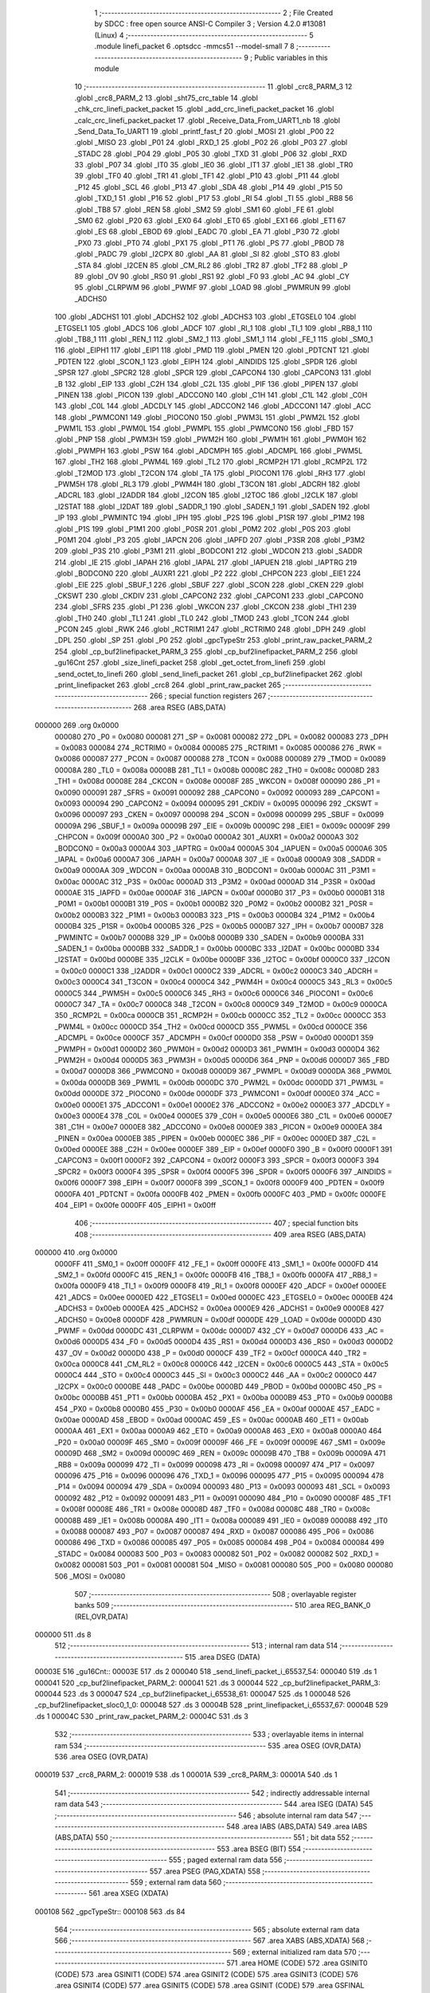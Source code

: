                                      1 ;--------------------------------------------------------
                                      2 ; File Created by SDCC : free open source ANSI-C Compiler
                                      3 ; Version 4.2.0 #13081 (Linux)
                                      4 ;--------------------------------------------------------
                                      5 	.module linefi_packet
                                      6 	.optsdcc -mmcs51 --model-small
                                      7 	
                                      8 ;--------------------------------------------------------
                                      9 ; Public variables in this module
                                     10 ;--------------------------------------------------------
                                     11 	.globl _crc8_PARM_3
                                     12 	.globl _crc8_PARM_2
                                     13 	.globl _sht75_crc_table
                                     14 	.globl _chk_crc_linefi_packet_packet
                                     15 	.globl _add_crc_linefi_packet_packet
                                     16 	.globl _calc_crc_linefi_packet_packet
                                     17 	.globl _Receive_Data_From_UART1_nb
                                     18 	.globl _Send_Data_To_UART1
                                     19 	.globl _printf_fast_f
                                     20 	.globl _MOSI
                                     21 	.globl _P00
                                     22 	.globl _MISO
                                     23 	.globl _P01
                                     24 	.globl _RXD_1
                                     25 	.globl _P02
                                     26 	.globl _P03
                                     27 	.globl _STADC
                                     28 	.globl _P04
                                     29 	.globl _P05
                                     30 	.globl _TXD
                                     31 	.globl _P06
                                     32 	.globl _RXD
                                     33 	.globl _P07
                                     34 	.globl _IT0
                                     35 	.globl _IE0
                                     36 	.globl _IT1
                                     37 	.globl _IE1
                                     38 	.globl _TR0
                                     39 	.globl _TF0
                                     40 	.globl _TR1
                                     41 	.globl _TF1
                                     42 	.globl _P10
                                     43 	.globl _P11
                                     44 	.globl _P12
                                     45 	.globl _SCL
                                     46 	.globl _P13
                                     47 	.globl _SDA
                                     48 	.globl _P14
                                     49 	.globl _P15
                                     50 	.globl _TXD_1
                                     51 	.globl _P16
                                     52 	.globl _P17
                                     53 	.globl _RI
                                     54 	.globl _TI
                                     55 	.globl _RB8
                                     56 	.globl _TB8
                                     57 	.globl _REN
                                     58 	.globl _SM2
                                     59 	.globl _SM1
                                     60 	.globl _FE
                                     61 	.globl _SM0
                                     62 	.globl _P20
                                     63 	.globl _EX0
                                     64 	.globl _ET0
                                     65 	.globl _EX1
                                     66 	.globl _ET1
                                     67 	.globl _ES
                                     68 	.globl _EBOD
                                     69 	.globl _EADC
                                     70 	.globl _EA
                                     71 	.globl _P30
                                     72 	.globl _PX0
                                     73 	.globl _PT0
                                     74 	.globl _PX1
                                     75 	.globl _PT1
                                     76 	.globl _PS
                                     77 	.globl _PBOD
                                     78 	.globl _PADC
                                     79 	.globl _I2CPX
                                     80 	.globl _AA
                                     81 	.globl _SI
                                     82 	.globl _STO
                                     83 	.globl _STA
                                     84 	.globl _I2CEN
                                     85 	.globl _CM_RL2
                                     86 	.globl _TR2
                                     87 	.globl _TF2
                                     88 	.globl _P
                                     89 	.globl _OV
                                     90 	.globl _RS0
                                     91 	.globl _RS1
                                     92 	.globl _F0
                                     93 	.globl _AC
                                     94 	.globl _CY
                                     95 	.globl _CLRPWM
                                     96 	.globl _PWMF
                                     97 	.globl _LOAD
                                     98 	.globl _PWMRUN
                                     99 	.globl _ADCHS0
                                    100 	.globl _ADCHS1
                                    101 	.globl _ADCHS2
                                    102 	.globl _ADCHS3
                                    103 	.globl _ETGSEL0
                                    104 	.globl _ETGSEL1
                                    105 	.globl _ADCS
                                    106 	.globl _ADCF
                                    107 	.globl _RI_1
                                    108 	.globl _TI_1
                                    109 	.globl _RB8_1
                                    110 	.globl _TB8_1
                                    111 	.globl _REN_1
                                    112 	.globl _SM2_1
                                    113 	.globl _SM1_1
                                    114 	.globl _FE_1
                                    115 	.globl _SM0_1
                                    116 	.globl _EIPH1
                                    117 	.globl _EIP1
                                    118 	.globl _PMD
                                    119 	.globl _PMEN
                                    120 	.globl _PDTCNT
                                    121 	.globl _PDTEN
                                    122 	.globl _SCON_1
                                    123 	.globl _EIPH
                                    124 	.globl _AINDIDS
                                    125 	.globl _SPDR
                                    126 	.globl _SPSR
                                    127 	.globl _SPCR2
                                    128 	.globl _SPCR
                                    129 	.globl _CAPCON4
                                    130 	.globl _CAPCON3
                                    131 	.globl _B
                                    132 	.globl _EIP
                                    133 	.globl _C2H
                                    134 	.globl _C2L
                                    135 	.globl _PIF
                                    136 	.globl _PIPEN
                                    137 	.globl _PINEN
                                    138 	.globl _PICON
                                    139 	.globl _ADCCON0
                                    140 	.globl _C1H
                                    141 	.globl _C1L
                                    142 	.globl _C0H
                                    143 	.globl _C0L
                                    144 	.globl _ADCDLY
                                    145 	.globl _ADCCON2
                                    146 	.globl _ADCCON1
                                    147 	.globl _ACC
                                    148 	.globl _PWMCON1
                                    149 	.globl _PIOCON0
                                    150 	.globl _PWM3L
                                    151 	.globl _PWM2L
                                    152 	.globl _PWM1L
                                    153 	.globl _PWM0L
                                    154 	.globl _PWMPL
                                    155 	.globl _PWMCON0
                                    156 	.globl _FBD
                                    157 	.globl _PNP
                                    158 	.globl _PWM3H
                                    159 	.globl _PWM2H
                                    160 	.globl _PWM1H
                                    161 	.globl _PWM0H
                                    162 	.globl _PWMPH
                                    163 	.globl _PSW
                                    164 	.globl _ADCMPH
                                    165 	.globl _ADCMPL
                                    166 	.globl _PWM5L
                                    167 	.globl _TH2
                                    168 	.globl _PWM4L
                                    169 	.globl _TL2
                                    170 	.globl _RCMP2H
                                    171 	.globl _RCMP2L
                                    172 	.globl _T2MOD
                                    173 	.globl _T2CON
                                    174 	.globl _TA
                                    175 	.globl _PIOCON1
                                    176 	.globl _RH3
                                    177 	.globl _PWM5H
                                    178 	.globl _RL3
                                    179 	.globl _PWM4H
                                    180 	.globl _T3CON
                                    181 	.globl _ADCRH
                                    182 	.globl _ADCRL
                                    183 	.globl _I2ADDR
                                    184 	.globl _I2CON
                                    185 	.globl _I2TOC
                                    186 	.globl _I2CLK
                                    187 	.globl _I2STAT
                                    188 	.globl _I2DAT
                                    189 	.globl _SADDR_1
                                    190 	.globl _SADEN_1
                                    191 	.globl _SADEN
                                    192 	.globl _IP
                                    193 	.globl _PWMINTC
                                    194 	.globl _IPH
                                    195 	.globl _P2S
                                    196 	.globl _P1SR
                                    197 	.globl _P1M2
                                    198 	.globl _P1S
                                    199 	.globl _P1M1
                                    200 	.globl _P0SR
                                    201 	.globl _P0M2
                                    202 	.globl _P0S
                                    203 	.globl _P0M1
                                    204 	.globl _P3
                                    205 	.globl _IAPCN
                                    206 	.globl _IAPFD
                                    207 	.globl _P3SR
                                    208 	.globl _P3M2
                                    209 	.globl _P3S
                                    210 	.globl _P3M1
                                    211 	.globl _BODCON1
                                    212 	.globl _WDCON
                                    213 	.globl _SADDR
                                    214 	.globl _IE
                                    215 	.globl _IAPAH
                                    216 	.globl _IAPAL
                                    217 	.globl _IAPUEN
                                    218 	.globl _IAPTRG
                                    219 	.globl _BODCON0
                                    220 	.globl _AUXR1
                                    221 	.globl _P2
                                    222 	.globl _CHPCON
                                    223 	.globl _EIE1
                                    224 	.globl _EIE
                                    225 	.globl _SBUF_1
                                    226 	.globl _SBUF
                                    227 	.globl _SCON
                                    228 	.globl _CKEN
                                    229 	.globl _CKSWT
                                    230 	.globl _CKDIV
                                    231 	.globl _CAPCON2
                                    232 	.globl _CAPCON1
                                    233 	.globl _CAPCON0
                                    234 	.globl _SFRS
                                    235 	.globl _P1
                                    236 	.globl _WKCON
                                    237 	.globl _CKCON
                                    238 	.globl _TH1
                                    239 	.globl _TH0
                                    240 	.globl _TL1
                                    241 	.globl _TL0
                                    242 	.globl _TMOD
                                    243 	.globl _TCON
                                    244 	.globl _PCON
                                    245 	.globl _RWK
                                    246 	.globl _RCTRIM1
                                    247 	.globl _RCTRIM0
                                    248 	.globl _DPH
                                    249 	.globl _DPL
                                    250 	.globl _SP
                                    251 	.globl _P0
                                    252 	.globl _gpcTypeStr
                                    253 	.globl _print_raw_packet_PARM_2
                                    254 	.globl _cp_buf2linefipacket_PARM_3
                                    255 	.globl _cp_buf2linefipacket_PARM_2
                                    256 	.globl _gu16Cnt
                                    257 	.globl _size_linefi_packet
                                    258 	.globl _get_octet_from_linefi
                                    259 	.globl _send_octet_to_linefi
                                    260 	.globl _send_linefi_packet
                                    261 	.globl _cp_buf2linefipacket
                                    262 	.globl _print_linefipacket
                                    263 	.globl _crc8
                                    264 	.globl _print_raw_packet
                                    265 ;--------------------------------------------------------
                                    266 ; special function registers
                                    267 ;--------------------------------------------------------
                                    268 	.area RSEG    (ABS,DATA)
      000000                        269 	.org 0x0000
                           000080   270 _P0	=	0x0080
                           000081   271 _SP	=	0x0081
                           000082   272 _DPL	=	0x0082
                           000083   273 _DPH	=	0x0083
                           000084   274 _RCTRIM0	=	0x0084
                           000085   275 _RCTRIM1	=	0x0085
                           000086   276 _RWK	=	0x0086
                           000087   277 _PCON	=	0x0087
                           000088   278 _TCON	=	0x0088
                           000089   279 _TMOD	=	0x0089
                           00008A   280 _TL0	=	0x008a
                           00008B   281 _TL1	=	0x008b
                           00008C   282 _TH0	=	0x008c
                           00008D   283 _TH1	=	0x008d
                           00008E   284 _CKCON	=	0x008e
                           00008F   285 _WKCON	=	0x008f
                           000090   286 _P1	=	0x0090
                           000091   287 _SFRS	=	0x0091
                           000092   288 _CAPCON0	=	0x0092
                           000093   289 _CAPCON1	=	0x0093
                           000094   290 _CAPCON2	=	0x0094
                           000095   291 _CKDIV	=	0x0095
                           000096   292 _CKSWT	=	0x0096
                           000097   293 _CKEN	=	0x0097
                           000098   294 _SCON	=	0x0098
                           000099   295 _SBUF	=	0x0099
                           00009A   296 _SBUF_1	=	0x009a
                           00009B   297 _EIE	=	0x009b
                           00009C   298 _EIE1	=	0x009c
                           00009F   299 _CHPCON	=	0x009f
                           0000A0   300 _P2	=	0x00a0
                           0000A2   301 _AUXR1	=	0x00a2
                           0000A3   302 _BODCON0	=	0x00a3
                           0000A4   303 _IAPTRG	=	0x00a4
                           0000A5   304 _IAPUEN	=	0x00a5
                           0000A6   305 _IAPAL	=	0x00a6
                           0000A7   306 _IAPAH	=	0x00a7
                           0000A8   307 _IE	=	0x00a8
                           0000A9   308 _SADDR	=	0x00a9
                           0000AA   309 _WDCON	=	0x00aa
                           0000AB   310 _BODCON1	=	0x00ab
                           0000AC   311 _P3M1	=	0x00ac
                           0000AC   312 _P3S	=	0x00ac
                           0000AD   313 _P3M2	=	0x00ad
                           0000AD   314 _P3SR	=	0x00ad
                           0000AE   315 _IAPFD	=	0x00ae
                           0000AF   316 _IAPCN	=	0x00af
                           0000B0   317 _P3	=	0x00b0
                           0000B1   318 _P0M1	=	0x00b1
                           0000B1   319 _P0S	=	0x00b1
                           0000B2   320 _P0M2	=	0x00b2
                           0000B2   321 _P0SR	=	0x00b2
                           0000B3   322 _P1M1	=	0x00b3
                           0000B3   323 _P1S	=	0x00b3
                           0000B4   324 _P1M2	=	0x00b4
                           0000B4   325 _P1SR	=	0x00b4
                           0000B5   326 _P2S	=	0x00b5
                           0000B7   327 _IPH	=	0x00b7
                           0000B7   328 _PWMINTC	=	0x00b7
                           0000B8   329 _IP	=	0x00b8
                           0000B9   330 _SADEN	=	0x00b9
                           0000BA   331 _SADEN_1	=	0x00ba
                           0000BB   332 _SADDR_1	=	0x00bb
                           0000BC   333 _I2DAT	=	0x00bc
                           0000BD   334 _I2STAT	=	0x00bd
                           0000BE   335 _I2CLK	=	0x00be
                           0000BF   336 _I2TOC	=	0x00bf
                           0000C0   337 _I2CON	=	0x00c0
                           0000C1   338 _I2ADDR	=	0x00c1
                           0000C2   339 _ADCRL	=	0x00c2
                           0000C3   340 _ADCRH	=	0x00c3
                           0000C4   341 _T3CON	=	0x00c4
                           0000C4   342 _PWM4H	=	0x00c4
                           0000C5   343 _RL3	=	0x00c5
                           0000C5   344 _PWM5H	=	0x00c5
                           0000C6   345 _RH3	=	0x00c6
                           0000C6   346 _PIOCON1	=	0x00c6
                           0000C7   347 _TA	=	0x00c7
                           0000C8   348 _T2CON	=	0x00c8
                           0000C9   349 _T2MOD	=	0x00c9
                           0000CA   350 _RCMP2L	=	0x00ca
                           0000CB   351 _RCMP2H	=	0x00cb
                           0000CC   352 _TL2	=	0x00cc
                           0000CC   353 _PWM4L	=	0x00cc
                           0000CD   354 _TH2	=	0x00cd
                           0000CD   355 _PWM5L	=	0x00cd
                           0000CE   356 _ADCMPL	=	0x00ce
                           0000CF   357 _ADCMPH	=	0x00cf
                           0000D0   358 _PSW	=	0x00d0
                           0000D1   359 _PWMPH	=	0x00d1
                           0000D2   360 _PWM0H	=	0x00d2
                           0000D3   361 _PWM1H	=	0x00d3
                           0000D4   362 _PWM2H	=	0x00d4
                           0000D5   363 _PWM3H	=	0x00d5
                           0000D6   364 _PNP	=	0x00d6
                           0000D7   365 _FBD	=	0x00d7
                           0000D8   366 _PWMCON0	=	0x00d8
                           0000D9   367 _PWMPL	=	0x00d9
                           0000DA   368 _PWM0L	=	0x00da
                           0000DB   369 _PWM1L	=	0x00db
                           0000DC   370 _PWM2L	=	0x00dc
                           0000DD   371 _PWM3L	=	0x00dd
                           0000DE   372 _PIOCON0	=	0x00de
                           0000DF   373 _PWMCON1	=	0x00df
                           0000E0   374 _ACC	=	0x00e0
                           0000E1   375 _ADCCON1	=	0x00e1
                           0000E2   376 _ADCCON2	=	0x00e2
                           0000E3   377 _ADCDLY	=	0x00e3
                           0000E4   378 _C0L	=	0x00e4
                           0000E5   379 _C0H	=	0x00e5
                           0000E6   380 _C1L	=	0x00e6
                           0000E7   381 _C1H	=	0x00e7
                           0000E8   382 _ADCCON0	=	0x00e8
                           0000E9   383 _PICON	=	0x00e9
                           0000EA   384 _PINEN	=	0x00ea
                           0000EB   385 _PIPEN	=	0x00eb
                           0000EC   386 _PIF	=	0x00ec
                           0000ED   387 _C2L	=	0x00ed
                           0000EE   388 _C2H	=	0x00ee
                           0000EF   389 _EIP	=	0x00ef
                           0000F0   390 _B	=	0x00f0
                           0000F1   391 _CAPCON3	=	0x00f1
                           0000F2   392 _CAPCON4	=	0x00f2
                           0000F3   393 _SPCR	=	0x00f3
                           0000F3   394 _SPCR2	=	0x00f3
                           0000F4   395 _SPSR	=	0x00f4
                           0000F5   396 _SPDR	=	0x00f5
                           0000F6   397 _AINDIDS	=	0x00f6
                           0000F7   398 _EIPH	=	0x00f7
                           0000F8   399 _SCON_1	=	0x00f8
                           0000F9   400 _PDTEN	=	0x00f9
                           0000FA   401 _PDTCNT	=	0x00fa
                           0000FB   402 _PMEN	=	0x00fb
                           0000FC   403 _PMD	=	0x00fc
                           0000FE   404 _EIP1	=	0x00fe
                           0000FF   405 _EIPH1	=	0x00ff
                                    406 ;--------------------------------------------------------
                                    407 ; special function bits
                                    408 ;--------------------------------------------------------
                                    409 	.area RSEG    (ABS,DATA)
      000000                        410 	.org 0x0000
                           0000FF   411 _SM0_1	=	0x00ff
                           0000FF   412 _FE_1	=	0x00ff
                           0000FE   413 _SM1_1	=	0x00fe
                           0000FD   414 _SM2_1	=	0x00fd
                           0000FC   415 _REN_1	=	0x00fc
                           0000FB   416 _TB8_1	=	0x00fb
                           0000FA   417 _RB8_1	=	0x00fa
                           0000F9   418 _TI_1	=	0x00f9
                           0000F8   419 _RI_1	=	0x00f8
                           0000EF   420 _ADCF	=	0x00ef
                           0000EE   421 _ADCS	=	0x00ee
                           0000ED   422 _ETGSEL1	=	0x00ed
                           0000EC   423 _ETGSEL0	=	0x00ec
                           0000EB   424 _ADCHS3	=	0x00eb
                           0000EA   425 _ADCHS2	=	0x00ea
                           0000E9   426 _ADCHS1	=	0x00e9
                           0000E8   427 _ADCHS0	=	0x00e8
                           0000DF   428 _PWMRUN	=	0x00df
                           0000DE   429 _LOAD	=	0x00de
                           0000DD   430 _PWMF	=	0x00dd
                           0000DC   431 _CLRPWM	=	0x00dc
                           0000D7   432 _CY	=	0x00d7
                           0000D6   433 _AC	=	0x00d6
                           0000D5   434 _F0	=	0x00d5
                           0000D4   435 _RS1	=	0x00d4
                           0000D3   436 _RS0	=	0x00d3
                           0000D2   437 _OV	=	0x00d2
                           0000D0   438 _P	=	0x00d0
                           0000CF   439 _TF2	=	0x00cf
                           0000CA   440 _TR2	=	0x00ca
                           0000C8   441 _CM_RL2	=	0x00c8
                           0000C6   442 _I2CEN	=	0x00c6
                           0000C5   443 _STA	=	0x00c5
                           0000C4   444 _STO	=	0x00c4
                           0000C3   445 _SI	=	0x00c3
                           0000C2   446 _AA	=	0x00c2
                           0000C0   447 _I2CPX	=	0x00c0
                           0000BE   448 _PADC	=	0x00be
                           0000BD   449 _PBOD	=	0x00bd
                           0000BC   450 _PS	=	0x00bc
                           0000BB   451 _PT1	=	0x00bb
                           0000BA   452 _PX1	=	0x00ba
                           0000B9   453 _PT0	=	0x00b9
                           0000B8   454 _PX0	=	0x00b8
                           0000B0   455 _P30	=	0x00b0
                           0000AF   456 _EA	=	0x00af
                           0000AE   457 _EADC	=	0x00ae
                           0000AD   458 _EBOD	=	0x00ad
                           0000AC   459 _ES	=	0x00ac
                           0000AB   460 _ET1	=	0x00ab
                           0000AA   461 _EX1	=	0x00aa
                           0000A9   462 _ET0	=	0x00a9
                           0000A8   463 _EX0	=	0x00a8
                           0000A0   464 _P20	=	0x00a0
                           00009F   465 _SM0	=	0x009f
                           00009F   466 _FE	=	0x009f
                           00009E   467 _SM1	=	0x009e
                           00009D   468 _SM2	=	0x009d
                           00009C   469 _REN	=	0x009c
                           00009B   470 _TB8	=	0x009b
                           00009A   471 _RB8	=	0x009a
                           000099   472 _TI	=	0x0099
                           000098   473 _RI	=	0x0098
                           000097   474 _P17	=	0x0097
                           000096   475 _P16	=	0x0096
                           000096   476 _TXD_1	=	0x0096
                           000095   477 _P15	=	0x0095
                           000094   478 _P14	=	0x0094
                           000094   479 _SDA	=	0x0094
                           000093   480 _P13	=	0x0093
                           000093   481 _SCL	=	0x0093
                           000092   482 _P12	=	0x0092
                           000091   483 _P11	=	0x0091
                           000090   484 _P10	=	0x0090
                           00008F   485 _TF1	=	0x008f
                           00008E   486 _TR1	=	0x008e
                           00008D   487 _TF0	=	0x008d
                           00008C   488 _TR0	=	0x008c
                           00008B   489 _IE1	=	0x008b
                           00008A   490 _IT1	=	0x008a
                           000089   491 _IE0	=	0x0089
                           000088   492 _IT0	=	0x0088
                           000087   493 _P07	=	0x0087
                           000087   494 _RXD	=	0x0087
                           000086   495 _P06	=	0x0086
                           000086   496 _TXD	=	0x0086
                           000085   497 _P05	=	0x0085
                           000084   498 _P04	=	0x0084
                           000084   499 _STADC	=	0x0084
                           000083   500 _P03	=	0x0083
                           000082   501 _P02	=	0x0082
                           000082   502 _RXD_1	=	0x0082
                           000081   503 _P01	=	0x0081
                           000081   504 _MISO	=	0x0081
                           000080   505 _P00	=	0x0080
                           000080   506 _MOSI	=	0x0080
                                    507 ;--------------------------------------------------------
                                    508 ; overlayable register banks
                                    509 ;--------------------------------------------------------
                                    510 	.area REG_BANK_0	(REL,OVR,DATA)
      000000                        511 	.ds 8
                                    512 ;--------------------------------------------------------
                                    513 ; internal ram data
                                    514 ;--------------------------------------------------------
                                    515 	.area DSEG    (DATA)
      00003E                        516 _gu16Cnt::
      00003E                        517 	.ds 2
      000040                        518 _send_linefi_packet_i_65537_54:
      000040                        519 	.ds 1
      000041                        520 _cp_buf2linefipacket_PARM_2:
      000041                        521 	.ds 3
      000044                        522 _cp_buf2linefipacket_PARM_3:
      000044                        523 	.ds 3
      000047                        524 _cp_buf2linefipacket_i_65538_61:
      000047                        525 	.ds 1
      000048                        526 _cp_buf2linefipacket_sloc0_1_0:
      000048                        527 	.ds 3
      00004B                        528 _print_linefipacket_i_65537_67:
      00004B                        529 	.ds 1
      00004C                        530 _print_raw_packet_PARM_2:
      00004C                        531 	.ds 3
                                    532 ;--------------------------------------------------------
                                    533 ; overlayable items in internal ram
                                    534 ;--------------------------------------------------------
                                    535 	.area	OSEG    (OVR,DATA)
                                    536 	.area	OSEG    (OVR,DATA)
      000019                        537 _crc8_PARM_2:
      000019                        538 	.ds 1
      00001A                        539 _crc8_PARM_3:
      00001A                        540 	.ds 1
                                    541 ;--------------------------------------------------------
                                    542 ; indirectly addressable internal ram data
                                    543 ;--------------------------------------------------------
                                    544 	.area ISEG    (DATA)
                                    545 ;--------------------------------------------------------
                                    546 ; absolute internal ram data
                                    547 ;--------------------------------------------------------
                                    548 	.area IABS    (ABS,DATA)
                                    549 	.area IABS    (ABS,DATA)
                                    550 ;--------------------------------------------------------
                                    551 ; bit data
                                    552 ;--------------------------------------------------------
                                    553 	.area BSEG    (BIT)
                                    554 ;--------------------------------------------------------
                                    555 ; paged external ram data
                                    556 ;--------------------------------------------------------
                                    557 	.area PSEG    (PAG,XDATA)
                                    558 ;--------------------------------------------------------
                                    559 ; external ram data
                                    560 ;--------------------------------------------------------
                                    561 	.area XSEG    (XDATA)
      000108                        562 _gpcTypeStr::
      000108                        563 	.ds 84
                                    564 ;--------------------------------------------------------
                                    565 ; absolute external ram data
                                    566 ;--------------------------------------------------------
                                    567 	.area XABS    (ABS,XDATA)
                                    568 ;--------------------------------------------------------
                                    569 ; external initialized ram data
                                    570 ;--------------------------------------------------------
                                    571 	.area HOME    (CODE)
                                    572 	.area GSINIT0 (CODE)
                                    573 	.area GSINIT1 (CODE)
                                    574 	.area GSINIT2 (CODE)
                                    575 	.area GSINIT3 (CODE)
                                    576 	.area GSINIT4 (CODE)
                                    577 	.area GSINIT5 (CODE)
                                    578 	.area GSINIT  (CODE)
                                    579 	.area GSFINAL (CODE)
                                    580 	.area CSEG    (CODE)
                                    581 ;--------------------------------------------------------
                                    582 ; global & static initialisations
                                    583 ;--------------------------------------------------------
                                    584 	.area HOME    (CODE)
                                    585 	.area GSINIT  (CODE)
                                    586 	.area GSFINAL (CODE)
                                    587 	.area GSINIT  (CODE)
                                    588 ;	../lib/linefi_packet.c:15: uint16 gu16Cnt = 0;
      00021B E4               [12]  589 	clr	a
      00021C F5 3E            [12]  590 	mov	_gu16Cnt,a
      00021E F5 3F            [12]  591 	mov	(_gu16Cnt + 1),a
                                    592 ;	../lib/linefi_packet.c:17: const char * __xdata gpcTypeStr[] = {
      000220 90 01 08         [24]  593 	mov	dptr,#_gpcTypeStr
      000223 74 58            [12]  594 	mov	a,#___str_14
      000225 F0               [24]  595 	movx	@dptr,a
      000226 74 34            [12]  596 	mov	a,#(___str_14 >> 8)
      000228 A3               [24]  597 	inc	dptr
      000229 F0               [24]  598 	movx	@dptr,a
      00022A 74 80            [12]  599 	mov	a,#0x80
      00022C A3               [24]  600 	inc	dptr
      00022D F0               [24]  601 	movx	@dptr,a
      00022E 90 01 0B         [24]  602 	mov	dptr,#(_gpcTypeStr + 0x0003)
      000231 74 63            [12]  603 	mov	a,#___str_15
      000233 F0               [24]  604 	movx	@dptr,a
      000234 74 34            [12]  605 	mov	a,#(___str_15 >> 8)
      000236 A3               [24]  606 	inc	dptr
      000237 F0               [24]  607 	movx	@dptr,a
      000238 74 80            [12]  608 	mov	a,#0x80
      00023A A3               [24]  609 	inc	dptr
      00023B F0               [24]  610 	movx	@dptr,a
      00023C 90 01 0E         [24]  611 	mov	dptr,#(_gpcTypeStr + 0x0006)
      00023F 74 6E            [12]  612 	mov	a,#___str_16
      000241 F0               [24]  613 	movx	@dptr,a
      000242 74 34            [12]  614 	mov	a,#(___str_16 >> 8)
      000244 A3               [24]  615 	inc	dptr
      000245 F0               [24]  616 	movx	@dptr,a
      000246 74 80            [12]  617 	mov	a,#0x80
      000248 A3               [24]  618 	inc	dptr
      000249 F0               [24]  619 	movx	@dptr,a
      00024A 90 01 11         [24]  620 	mov	dptr,#(_gpcTypeStr + 0x0009)
      00024D 74 79            [12]  621 	mov	a,#___str_17
      00024F F0               [24]  622 	movx	@dptr,a
      000250 74 34            [12]  623 	mov	a,#(___str_17 >> 8)
      000252 A3               [24]  624 	inc	dptr
      000253 F0               [24]  625 	movx	@dptr,a
      000254 74 80            [12]  626 	mov	a,#0x80
      000256 A3               [24]  627 	inc	dptr
      000257 F0               [24]  628 	movx	@dptr,a
      000258 90 01 14         [24]  629 	mov	dptr,#(_gpcTypeStr + 0x000c)
      00025B 74 86            [12]  630 	mov	a,#___str_18
      00025D F0               [24]  631 	movx	@dptr,a
      00025E 74 34            [12]  632 	mov	a,#(___str_18 >> 8)
      000260 A3               [24]  633 	inc	dptr
      000261 F0               [24]  634 	movx	@dptr,a
      000262 74 80            [12]  635 	mov	a,#0x80
      000264 A3               [24]  636 	inc	dptr
      000265 F0               [24]  637 	movx	@dptr,a
      000266 90 01 17         [24]  638 	mov	dptr,#(_gpcTypeStr + 0x000f)
      000269 74 92            [12]  639 	mov	a,#___str_19
      00026B F0               [24]  640 	movx	@dptr,a
      00026C 74 34            [12]  641 	mov	a,#(___str_19 >> 8)
      00026E A3               [24]  642 	inc	dptr
      00026F F0               [24]  643 	movx	@dptr,a
      000270 74 80            [12]  644 	mov	a,#0x80
      000272 A3               [24]  645 	inc	dptr
      000273 F0               [24]  646 	movx	@dptr,a
      000274 90 01 1A         [24]  647 	mov	dptr,#(_gpcTypeStr + 0x0012)
      000277 74 A1            [12]  648 	mov	a,#___str_20
      000279 F0               [24]  649 	movx	@dptr,a
      00027A 74 34            [12]  650 	mov	a,#(___str_20 >> 8)
      00027C A3               [24]  651 	inc	dptr
      00027D F0               [24]  652 	movx	@dptr,a
      00027E 74 80            [12]  653 	mov	a,#0x80
      000280 A3               [24]  654 	inc	dptr
      000281 F0               [24]  655 	movx	@dptr,a
      000282 90 01 1D         [24]  656 	mov	dptr,#(_gpcTypeStr + 0x0015)
      000285 74 AF            [12]  657 	mov	a,#___str_21
      000287 F0               [24]  658 	movx	@dptr,a
      000288 74 34            [12]  659 	mov	a,#(___str_21 >> 8)
      00028A A3               [24]  660 	inc	dptr
      00028B F0               [24]  661 	movx	@dptr,a
      00028C 74 80            [12]  662 	mov	a,#0x80
      00028E A3               [24]  663 	inc	dptr
      00028F F0               [24]  664 	movx	@dptr,a
      000290 90 01 20         [24]  665 	mov	dptr,#(_gpcTypeStr + 0x0018)
      000293 74 AF            [12]  666 	mov	a,#___str_21
      000295 F0               [24]  667 	movx	@dptr,a
      000296 74 34            [12]  668 	mov	a,#(___str_21 >> 8)
      000298 A3               [24]  669 	inc	dptr
      000299 F0               [24]  670 	movx	@dptr,a
      00029A 74 80            [12]  671 	mov	a,#0x80
      00029C A3               [24]  672 	inc	dptr
      00029D F0               [24]  673 	movx	@dptr,a
      00029E 90 01 23         [24]  674 	mov	dptr,#(_gpcTypeStr + 0x001b)
      0002A1 74 AF            [12]  675 	mov	a,#___str_21
      0002A3 F0               [24]  676 	movx	@dptr,a
      0002A4 74 34            [12]  677 	mov	a,#(___str_21 >> 8)
      0002A6 A3               [24]  678 	inc	dptr
      0002A7 F0               [24]  679 	movx	@dptr,a
      0002A8 74 80            [12]  680 	mov	a,#0x80
      0002AA A3               [24]  681 	inc	dptr
      0002AB F0               [24]  682 	movx	@dptr,a
      0002AC 90 01 26         [24]  683 	mov	dptr,#(_gpcTypeStr + 0x001e)
      0002AF 74 AF            [12]  684 	mov	a,#___str_21
      0002B1 F0               [24]  685 	movx	@dptr,a
      0002B2 74 34            [12]  686 	mov	a,#(___str_21 >> 8)
      0002B4 A3               [24]  687 	inc	dptr
      0002B5 F0               [24]  688 	movx	@dptr,a
      0002B6 74 80            [12]  689 	mov	a,#0x80
      0002B8 A3               [24]  690 	inc	dptr
      0002B9 F0               [24]  691 	movx	@dptr,a
      0002BA 90 01 29         [24]  692 	mov	dptr,#(_gpcTypeStr + 0x0021)
      0002BD 74 AF            [12]  693 	mov	a,#___str_21
      0002BF F0               [24]  694 	movx	@dptr,a
      0002C0 74 34            [12]  695 	mov	a,#(___str_21 >> 8)
      0002C2 A3               [24]  696 	inc	dptr
      0002C3 F0               [24]  697 	movx	@dptr,a
      0002C4 74 80            [12]  698 	mov	a,#0x80
      0002C6 A3               [24]  699 	inc	dptr
      0002C7 F0               [24]  700 	movx	@dptr,a
      0002C8 90 01 2C         [24]  701 	mov	dptr,#(_gpcTypeStr + 0x0024)
      0002CB 74 AF            [12]  702 	mov	a,#___str_21
      0002CD F0               [24]  703 	movx	@dptr,a
      0002CE 74 34            [12]  704 	mov	a,#(___str_21 >> 8)
      0002D0 A3               [24]  705 	inc	dptr
      0002D1 F0               [24]  706 	movx	@dptr,a
      0002D2 74 80            [12]  707 	mov	a,#0x80
      0002D4 A3               [24]  708 	inc	dptr
      0002D5 F0               [24]  709 	movx	@dptr,a
      0002D6 90 01 2F         [24]  710 	mov	dptr,#(_gpcTypeStr + 0x0027)
      0002D9 74 AF            [12]  711 	mov	a,#___str_21
      0002DB F0               [24]  712 	movx	@dptr,a
      0002DC 74 34            [12]  713 	mov	a,#(___str_21 >> 8)
      0002DE A3               [24]  714 	inc	dptr
      0002DF F0               [24]  715 	movx	@dptr,a
      0002E0 74 80            [12]  716 	mov	a,#0x80
      0002E2 A3               [24]  717 	inc	dptr
      0002E3 F0               [24]  718 	movx	@dptr,a
      0002E4 90 01 32         [24]  719 	mov	dptr,#(_gpcTypeStr + 0x002a)
      0002E7 74 AF            [12]  720 	mov	a,#___str_21
      0002E9 F0               [24]  721 	movx	@dptr,a
      0002EA 74 34            [12]  722 	mov	a,#(___str_21 >> 8)
      0002EC A3               [24]  723 	inc	dptr
      0002ED F0               [24]  724 	movx	@dptr,a
      0002EE 74 80            [12]  725 	mov	a,#0x80
      0002F0 A3               [24]  726 	inc	dptr
      0002F1 F0               [24]  727 	movx	@dptr,a
      0002F2 90 01 35         [24]  728 	mov	dptr,#(_gpcTypeStr + 0x002d)
      0002F5 74 AF            [12]  729 	mov	a,#___str_21
      0002F7 F0               [24]  730 	movx	@dptr,a
      0002F8 74 34            [12]  731 	mov	a,#(___str_21 >> 8)
      0002FA A3               [24]  732 	inc	dptr
      0002FB F0               [24]  733 	movx	@dptr,a
      0002FC 74 80            [12]  734 	mov	a,#0x80
      0002FE A3               [24]  735 	inc	dptr
      0002FF F0               [24]  736 	movx	@dptr,a
      000300 90 01 38         [24]  737 	mov	dptr,#(_gpcTypeStr + 0x0030)
      000303 74 AF            [12]  738 	mov	a,#___str_21
      000305 F0               [24]  739 	movx	@dptr,a
      000306 74 34            [12]  740 	mov	a,#(___str_21 >> 8)
      000308 A3               [24]  741 	inc	dptr
      000309 F0               [24]  742 	movx	@dptr,a
      00030A 74 80            [12]  743 	mov	a,#0x80
      00030C A3               [24]  744 	inc	dptr
      00030D F0               [24]  745 	movx	@dptr,a
      00030E 90 01 3B         [24]  746 	mov	dptr,#(_gpcTypeStr + 0x0033)
      000311 74 AF            [12]  747 	mov	a,#___str_21
      000313 F0               [24]  748 	movx	@dptr,a
      000314 74 34            [12]  749 	mov	a,#(___str_21 >> 8)
      000316 A3               [24]  750 	inc	dptr
      000317 F0               [24]  751 	movx	@dptr,a
      000318 74 80            [12]  752 	mov	a,#0x80
      00031A A3               [24]  753 	inc	dptr
      00031B F0               [24]  754 	movx	@dptr,a
      00031C 90 01 3E         [24]  755 	mov	dptr,#(_gpcTypeStr + 0x0036)
      00031F 74 AF            [12]  756 	mov	a,#___str_21
      000321 F0               [24]  757 	movx	@dptr,a
      000322 74 34            [12]  758 	mov	a,#(___str_21 >> 8)
      000324 A3               [24]  759 	inc	dptr
      000325 F0               [24]  760 	movx	@dptr,a
      000326 74 80            [12]  761 	mov	a,#0x80
      000328 A3               [24]  762 	inc	dptr
      000329 F0               [24]  763 	movx	@dptr,a
      00032A 90 01 41         [24]  764 	mov	dptr,#(_gpcTypeStr + 0x0039)
      00032D 74 AF            [12]  765 	mov	a,#___str_21
      00032F F0               [24]  766 	movx	@dptr,a
      000330 74 34            [12]  767 	mov	a,#(___str_21 >> 8)
      000332 A3               [24]  768 	inc	dptr
      000333 F0               [24]  769 	movx	@dptr,a
      000334 74 80            [12]  770 	mov	a,#0x80
      000336 A3               [24]  771 	inc	dptr
      000337 F0               [24]  772 	movx	@dptr,a
      000338 90 01 44         [24]  773 	mov	dptr,#(_gpcTypeStr + 0x003c)
      00033B 74 AF            [12]  774 	mov	a,#___str_21
      00033D F0               [24]  775 	movx	@dptr,a
      00033E 74 34            [12]  776 	mov	a,#(___str_21 >> 8)
      000340 A3               [24]  777 	inc	dptr
      000341 F0               [24]  778 	movx	@dptr,a
      000342 74 80            [12]  779 	mov	a,#0x80
      000344 A3               [24]  780 	inc	dptr
      000345 F0               [24]  781 	movx	@dptr,a
      000346 90 01 47         [24]  782 	mov	dptr,#(_gpcTypeStr + 0x003f)
      000349 74 AF            [12]  783 	mov	a,#___str_21
      00034B F0               [24]  784 	movx	@dptr,a
      00034C 74 34            [12]  785 	mov	a,#(___str_21 >> 8)
      00034E A3               [24]  786 	inc	dptr
      00034F F0               [24]  787 	movx	@dptr,a
      000350 74 80            [12]  788 	mov	a,#0x80
      000352 A3               [24]  789 	inc	dptr
      000353 F0               [24]  790 	movx	@dptr,a
      000354 90 01 4A         [24]  791 	mov	dptr,#(_gpcTypeStr + 0x0042)
      000357 74 AF            [12]  792 	mov	a,#___str_21
      000359 F0               [24]  793 	movx	@dptr,a
      00035A 74 34            [12]  794 	mov	a,#(___str_21 >> 8)
      00035C A3               [24]  795 	inc	dptr
      00035D F0               [24]  796 	movx	@dptr,a
      00035E 74 80            [12]  797 	mov	a,#0x80
      000360 A3               [24]  798 	inc	dptr
      000361 F0               [24]  799 	movx	@dptr,a
      000362 90 01 4D         [24]  800 	mov	dptr,#(_gpcTypeStr + 0x0045)
      000365 74 AF            [12]  801 	mov	a,#___str_21
      000367 F0               [24]  802 	movx	@dptr,a
      000368 74 34            [12]  803 	mov	a,#(___str_21 >> 8)
      00036A A3               [24]  804 	inc	dptr
      00036B F0               [24]  805 	movx	@dptr,a
      00036C 74 80            [12]  806 	mov	a,#0x80
      00036E A3               [24]  807 	inc	dptr
      00036F F0               [24]  808 	movx	@dptr,a
      000370 90 01 50         [24]  809 	mov	dptr,#(_gpcTypeStr + 0x0048)
      000373 74 AF            [12]  810 	mov	a,#___str_21
      000375 F0               [24]  811 	movx	@dptr,a
      000376 74 34            [12]  812 	mov	a,#(___str_21 >> 8)
      000378 A3               [24]  813 	inc	dptr
      000379 F0               [24]  814 	movx	@dptr,a
      00037A 74 80            [12]  815 	mov	a,#0x80
      00037C A3               [24]  816 	inc	dptr
      00037D F0               [24]  817 	movx	@dptr,a
      00037E 90 01 53         [24]  818 	mov	dptr,#(_gpcTypeStr + 0x004b)
      000381 74 AF            [12]  819 	mov	a,#___str_21
      000383 F0               [24]  820 	movx	@dptr,a
      000384 74 34            [12]  821 	mov	a,#(___str_21 >> 8)
      000386 A3               [24]  822 	inc	dptr
      000387 F0               [24]  823 	movx	@dptr,a
      000388 74 80            [12]  824 	mov	a,#0x80
      00038A A3               [24]  825 	inc	dptr
      00038B F0               [24]  826 	movx	@dptr,a
      00038C 90 01 56         [24]  827 	mov	dptr,#(_gpcTypeStr + 0x004e)
      00038F 74 AF            [12]  828 	mov	a,#___str_21
      000391 F0               [24]  829 	movx	@dptr,a
      000392 74 34            [12]  830 	mov	a,#(___str_21 >> 8)
      000394 A3               [24]  831 	inc	dptr
      000395 F0               [24]  832 	movx	@dptr,a
      000396 74 80            [12]  833 	mov	a,#0x80
      000398 A3               [24]  834 	inc	dptr
      000399 F0               [24]  835 	movx	@dptr,a
      00039A 90 01 59         [24]  836 	mov	dptr,#(_gpcTypeStr + 0x0051)
      00039D 74 AF            [12]  837 	mov	a,#___str_21
      00039F F0               [24]  838 	movx	@dptr,a
      0003A0 74 34            [12]  839 	mov	a,#(___str_21 >> 8)
      0003A2 A3               [24]  840 	inc	dptr
      0003A3 F0               [24]  841 	movx	@dptr,a
      0003A4 74 80            [12]  842 	mov	a,#0x80
      0003A6 A3               [24]  843 	inc	dptr
      0003A7 F0               [24]  844 	movx	@dptr,a
                                    845 ;--------------------------------------------------------
                                    846 ; Home
                                    847 ;--------------------------------------------------------
                                    848 	.area HOME    (CODE)
                                    849 	.area HOME    (CODE)
                                    850 ;--------------------------------------------------------
                                    851 ; code
                                    852 ;--------------------------------------------------------
                                    853 	.area CSEG    (CODE)
                                    854 ;------------------------------------------------------------
                                    855 ;Allocation info for local variables in function 'size_linefi_packet'
                                    856 ;------------------------------------------------------------
                                    857 ;apstLineFiPkt             Allocated to registers r5 r6 r7 
                                    858 ;------------------------------------------------------------
                                    859 ;	../lib/linefi_packet.c:48: uint8 size_linefi_packet(linefi_packet_t * apstLineFiPkt)
                                    860 ;	-----------------------------------------
                                    861 ;	 function size_linefi_packet
                                    862 ;	-----------------------------------------
      001998                        863 _size_linefi_packet:
                           000007   864 	ar7 = 0x07
                           000006   865 	ar6 = 0x06
                           000005   866 	ar5 = 0x05
                           000004   867 	ar4 = 0x04
                           000003   868 	ar3 = 0x03
                           000002   869 	ar2 = 0x02
                           000001   870 	ar1 = 0x01
                           000000   871 	ar0 = 0x00
      001998 AD 82            [24]  872 	mov	r5,dpl
      00199A AE 83            [24]  873 	mov	r6,dph
      00199C AF F0            [24]  874 	mov	r7,b
                                    875 ;	../lib/linefi_packet.c:50: return apstLineFiPkt->u8Size + sizeof(linefi_packet_t) - sizeof(uint8 *);
      00199E 74 03            [12]  876 	mov	a,#0x03
      0019A0 2D               [12]  877 	add	a,r5
      0019A1 FD               [12]  878 	mov	r5,a
      0019A2 E4               [12]  879 	clr	a
      0019A3 3E               [12]  880 	addc	a,r6
      0019A4 FE               [12]  881 	mov	r6,a
      0019A5 8D 82            [24]  882 	mov	dpl,r5
      0019A7 8E 83            [24]  883 	mov	dph,r6
      0019A9 8F F0            [24]  884 	mov	b,r7
      0019AB 12 2F 75         [24]  885 	lcall	__gptrget
      0019AE 24 05            [12]  886 	add	a,#0x05
      0019B0 F5 82            [12]  887 	mov	dpl,a
                                    888 ;	../lib/linefi_packet.c:51: }
      0019B2 22               [24]  889 	ret
                                    890 ;------------------------------------------------------------
                                    891 ;Allocation info for local variables in function 'calc_crc_linefi_packet_packet'
                                    892 ;------------------------------------------------------------
                                    893 ;apstLineFiPkt             Allocated to registers r5 r6 r7 
                                    894 ;u8CRC                     Allocated to registers 
                                    895 ;------------------------------------------------------------
                                    896 ;	../lib/linefi_packet.c:53: uint8 calc_crc_linefi_packet_packet(linefi_packet_t * apstLineFiPkt)
                                    897 ;	-----------------------------------------
                                    898 ;	 function calc_crc_linefi_packet_packet
                                    899 ;	-----------------------------------------
      0019B3                        900 _calc_crc_linefi_packet_packet:
      0019B3 AD 82            [24]  901 	mov	r5,dpl
      0019B5 AE 83            [24]  902 	mov	r6,dph
      0019B7 AF F0            [24]  903 	mov	r7,b
                                    904 ;	../lib/linefi_packet.c:55: uint8 u8CRC = crc8((uint8 *)apstLineFiPkt, 4, 0xFF);
      0019B9 8D 02            [24]  905 	mov	ar2,r5
      0019BB 8E 03            [24]  906 	mov	ar3,r6
      0019BD 8F 04            [24]  907 	mov	ar4,r7
      0019BF 75 19 04         [24]  908 	mov	_crc8_PARM_2,#0x04
      0019C2 75 1A FF         [24]  909 	mov	_crc8_PARM_3,#0xff
      0019C5 8A 82            [24]  910 	mov	dpl,r2
      0019C7 8B 83            [24]  911 	mov	dph,r3
      0019C9 8C F0            [24]  912 	mov	b,r4
      0019CB C0 07            [24]  913 	push	ar7
      0019CD C0 06            [24]  914 	push	ar6
      0019CF C0 05            [24]  915 	push	ar5
      0019D1 12 1F 2E         [24]  916 	lcall	_crc8
      0019D4 85 82 1A         [24]  917 	mov	_crc8_PARM_3,dpl
      0019D7 D0 05            [24]  918 	pop	ar5
      0019D9 D0 06            [24]  919 	pop	ar6
      0019DB D0 07            [24]  920 	pop	ar7
                                    921 ;	../lib/linefi_packet.c:56: u8CRC = crc8((uint8 *)(apstLineFiPkt->pu8Data), apstLineFiPkt->u8Size, u8CRC);
      0019DD 74 05            [12]  922 	mov	a,#0x05
      0019DF 2D               [12]  923 	add	a,r5
      0019E0 FA               [12]  924 	mov	r2,a
      0019E1 E4               [12]  925 	clr	a
      0019E2 3E               [12]  926 	addc	a,r6
      0019E3 FB               [12]  927 	mov	r3,a
      0019E4 8F 04            [24]  928 	mov	ar4,r7
      0019E6 8A 82            [24]  929 	mov	dpl,r2
      0019E8 8B 83            [24]  930 	mov	dph,r3
      0019EA 8C F0            [24]  931 	mov	b,r4
      0019EC 12 2F 75         [24]  932 	lcall	__gptrget
      0019EF FA               [12]  933 	mov	r2,a
      0019F0 A3               [24]  934 	inc	dptr
      0019F1 12 2F 75         [24]  935 	lcall	__gptrget
      0019F4 FB               [12]  936 	mov	r3,a
      0019F5 A3               [24]  937 	inc	dptr
      0019F6 12 2F 75         [24]  938 	lcall	__gptrget
      0019F9 FC               [12]  939 	mov	r4,a
      0019FA 74 03            [12]  940 	mov	a,#0x03
      0019FC 2D               [12]  941 	add	a,r5
      0019FD FD               [12]  942 	mov	r5,a
      0019FE E4               [12]  943 	clr	a
      0019FF 3E               [12]  944 	addc	a,r6
      001A00 FE               [12]  945 	mov	r6,a
      001A01 8D 82            [24]  946 	mov	dpl,r5
      001A03 8E 83            [24]  947 	mov	dph,r6
      001A05 8F F0            [24]  948 	mov	b,r7
      001A07 12 2F 75         [24]  949 	lcall	__gptrget
      001A0A F5 19            [12]  950 	mov	_crc8_PARM_2,a
      001A0C 8A 82            [24]  951 	mov	dpl,r2
      001A0E 8B 83            [24]  952 	mov	dph,r3
      001A10 8C F0            [24]  953 	mov	b,r4
                                    954 ;	../lib/linefi_packet.c:58: return u8CRC;
                                    955 ;	../lib/linefi_packet.c:59: }
      001A12 02 1F 2E         [24]  956 	ljmp	_crc8
                                    957 ;------------------------------------------------------------
                                    958 ;Allocation info for local variables in function 'add_crc_linefi_packet_packet'
                                    959 ;------------------------------------------------------------
                                    960 ;apstLineFiPkt             Allocated to registers r5 r6 r7 
                                    961 ;u8CRC                     Allocated to registers r4 
                                    962 ;------------------------------------------------------------
                                    963 ;	../lib/linefi_packet.c:61: void add_crc_linefi_packet_packet(linefi_packet_t * apstLineFiPkt)
                                    964 ;	-----------------------------------------
                                    965 ;	 function add_crc_linefi_packet_packet
                                    966 ;	-----------------------------------------
      001A15                        967 _add_crc_linefi_packet_packet:
                                    968 ;	../lib/linefi_packet.c:63: uint8 u8CRC = calc_crc_linefi_packet_packet(apstLineFiPkt);
      001A15 AD 82            [24]  969 	mov	r5,dpl
      001A17 AE 83            [24]  970 	mov	r6,dph
      001A19 AF F0            [24]  971 	mov	r7,b
      001A1B C0 07            [24]  972 	push	ar7
      001A1D C0 06            [24]  973 	push	ar6
      001A1F C0 05            [24]  974 	push	ar5
      001A21 12 19 B3         [24]  975 	lcall	_calc_crc_linefi_packet_packet
      001A24 AC 82            [24]  976 	mov	r4,dpl
      001A26 D0 05            [24]  977 	pop	ar5
      001A28 D0 06            [24]  978 	pop	ar6
      001A2A D0 07            [24]  979 	pop	ar7
                                    980 ;	../lib/linefi_packet.c:64: apstLineFiPkt->u8CRC = u8CRC;
      001A2C 74 04            [12]  981 	mov	a,#0x04
      001A2E 2D               [12]  982 	add	a,r5
      001A2F FD               [12]  983 	mov	r5,a
      001A30 E4               [12]  984 	clr	a
      001A31 3E               [12]  985 	addc	a,r6
      001A32 FE               [12]  986 	mov	r6,a
      001A33 8D 82            [24]  987 	mov	dpl,r5
      001A35 8E 83            [24]  988 	mov	dph,r6
      001A37 8F F0            [24]  989 	mov	b,r7
      001A39 EC               [12]  990 	mov	a,r4
                                    991 ;	../lib/linefi_packet.c:65: }
      001A3A 02 27 EE         [24]  992 	ljmp	__gptrput
                                    993 ;------------------------------------------------------------
                                    994 ;Allocation info for local variables in function 'chk_crc_linefi_packet_packet'
                                    995 ;------------------------------------------------------------
                                    996 ;apstLineFiPkt             Allocated to registers r5 r6 r7 
                                    997 ;u8CRC                     Allocated to registers r4 
                                    998 ;------------------------------------------------------------
                                    999 ;	../lib/linefi_packet.c:67: uint8 chk_crc_linefi_packet_packet(linefi_packet_t * apstLineFiPkt)
                                   1000 ;	-----------------------------------------
                                   1001 ;	 function chk_crc_linefi_packet_packet
                                   1002 ;	-----------------------------------------
      001A3D                       1003 _chk_crc_linefi_packet_packet:
                                   1004 ;	../lib/linefi_packet.c:69: uint8 u8CRC = calc_crc_linefi_packet_packet(apstLineFiPkt);
      001A3D AD 82            [24] 1005 	mov	r5,dpl
      001A3F AE 83            [24] 1006 	mov	r6,dph
      001A41 AF F0            [24] 1007 	mov	r7,b
      001A43 C0 07            [24] 1008 	push	ar7
      001A45 C0 06            [24] 1009 	push	ar6
      001A47 C0 05            [24] 1010 	push	ar5
      001A49 12 19 B3         [24] 1011 	lcall	_calc_crc_linefi_packet_packet
      001A4C AC 82            [24] 1012 	mov	r4,dpl
      001A4E D0 05            [24] 1013 	pop	ar5
      001A50 D0 06            [24] 1014 	pop	ar6
      001A52 D0 07            [24] 1015 	pop	ar7
                                   1016 ;	../lib/linefi_packet.c:71: if (apstLineFiPkt->u8CRC == u8CRC) {
      001A54 74 04            [12] 1017 	mov	a,#0x04
      001A56 2D               [12] 1018 	add	a,r5
      001A57 FD               [12] 1019 	mov	r5,a
      001A58 E4               [12] 1020 	clr	a
      001A59 3E               [12] 1021 	addc	a,r6
      001A5A FE               [12] 1022 	mov	r6,a
      001A5B 8D 82            [24] 1023 	mov	dpl,r5
      001A5D 8E 83            [24] 1024 	mov	dph,r6
      001A5F 8F F0            [24] 1025 	mov	b,r7
      001A61 12 2F 75         [24] 1026 	lcall	__gptrget
      001A64 B5 04 04         [24] 1027 	cjne	a,ar4,00102$
                                   1028 ;	../lib/linefi_packet.c:72: return CRC_OK;
      001A67 75 82 01         [24] 1029 	mov	dpl,#0x01
      001A6A 22               [24] 1030 	ret
      001A6B                       1031 00102$:
                                   1032 ;	../lib/linefi_packet.c:74: return CRC_NOT_OK;
      001A6B 75 82 00         [24] 1033 	mov	dpl,#0x00
                                   1034 ;	../lib/linefi_packet.c:75: }
      001A6E 22               [24] 1035 	ret
                                   1036 ;------------------------------------------------------------
                                   1037 ;Allocation info for local variables in function 'get_octet_from_linefi'
                                   1038 ;------------------------------------------------------------
                                   1039 ;apu8Tmp                   Allocated to registers r5 r6 r7 
                                   1040 ;------------------------------------------------------------
                                   1041 ;	../lib/linefi_packet.c:78: UINT8 get_octet_from_linefi(UINT8 * apu8Tmp)
                                   1042 ;	-----------------------------------------
                                   1043 ;	 function get_octet_from_linefi
                                   1044 ;	-----------------------------------------
      001A6F                       1045 _get_octet_from_linefi:
                                   1046 ;	../lib/linefi_packet.c:80: return Receive_Data_From_UART1_nb(apu8Tmp);
                                   1047 ;	../lib/linefi_packet.c:81: }
      001A6F 02 22 81         [24] 1048 	ljmp	_Receive_Data_From_UART1_nb
                                   1049 ;------------------------------------------------------------
                                   1050 ;Allocation info for local variables in function 'send_octet_to_linefi'
                                   1051 ;------------------------------------------------------------
                                   1052 ;au8Data                   Allocated to registers 
                                   1053 ;------------------------------------------------------------
                                   1054 ;	../lib/linefi_packet.c:83: void send_octet_to_linefi(UINT8 au8Data)
                                   1055 ;	-----------------------------------------
                                   1056 ;	 function send_octet_to_linefi
                                   1057 ;	-----------------------------------------
      001A72                       1058 _send_octet_to_linefi:
                                   1059 ;	../lib/linefi_packet.c:85: return Send_Data_To_UART1(au8Data);
                                   1060 ;	../lib/linefi_packet.c:86: }
      001A72 02 22 9F         [24] 1061 	ljmp	_Send_Data_To_UART1
                                   1062 ;------------------------------------------------------------
                                   1063 ;Allocation info for local variables in function 'send_linefi_packet'
                                   1064 ;------------------------------------------------------------
                                   1065 ;apstLineFiPkt             Allocated to registers r5 r6 r7 
                                   1066 ;u8CRC                     Allocated to registers r4 
                                   1067 ;pu8Buf                    Allocated to registers r1 r2 r3 
                                   1068 ;i                         Allocated with name '_send_linefi_packet_i_65537_54'
                                   1069 ;------------------------------------------------------------
                                   1070 ;	../lib/linefi_packet.c:88: void send_linefi_packet(linefi_packet_t * apstLineFiPkt)
                                   1071 ;	-----------------------------------------
                                   1072 ;	 function send_linefi_packet
                                   1073 ;	-----------------------------------------
      001A75                       1074 _send_linefi_packet:
                                   1075 ;	../lib/linefi_packet.c:90: uint8 u8CRC = calc_crc_linefi_packet_packet(apstLineFiPkt);
      001A75 AD 82            [24] 1076 	mov	r5,dpl
      001A77 AE 83            [24] 1077 	mov	r6,dph
      001A79 AF F0            [24] 1078 	mov	r7,b
      001A7B C0 07            [24] 1079 	push	ar7
      001A7D C0 06            [24] 1080 	push	ar6
      001A7F C0 05            [24] 1081 	push	ar5
      001A81 12 19 B3         [24] 1082 	lcall	_calc_crc_linefi_packet_packet
      001A84 AC 82            [24] 1083 	mov	r4,dpl
      001A86 D0 05            [24] 1084 	pop	ar5
      001A88 D0 06            [24] 1085 	pop	ar6
      001A8A D0 07            [24] 1086 	pop	ar7
                                   1087 ;	../lib/linefi_packet.c:92: uint8 * pu8Buf = (uint8 *) apstLineFiPkt;
      001A8C 8D 01            [24] 1088 	mov	ar1,r5
      001A8E 8E 02            [24] 1089 	mov	ar2,r6
      001A90 8F 03            [24] 1090 	mov	ar3,r7
                                   1091 ;	../lib/linefi_packet.c:93: send_octet_to_linefi(*pu8Buf++);
      001A92 89 82            [24] 1092 	mov	dpl,r1
      001A94 8A 83            [24] 1093 	mov	dph,r2
      001A96 8B F0            [24] 1094 	mov	b,r3
      001A98 12 2F 75         [24] 1095 	lcall	__gptrget
      001A9B F5 82            [12] 1096 	mov	dpl,a
      001A9D 09               [12] 1097 	inc	r1
      001A9E B9 00 01         [24] 1098 	cjne	r1,#0x00,00118$
      001AA1 0A               [12] 1099 	inc	r2
      001AA2                       1100 00118$:
      001AA2 C0 07            [24] 1101 	push	ar7
      001AA4 C0 06            [24] 1102 	push	ar6
      001AA6 C0 05            [24] 1103 	push	ar5
      001AA8 C0 04            [24] 1104 	push	ar4
      001AAA C0 03            [24] 1105 	push	ar3
      001AAC C0 02            [24] 1106 	push	ar2
      001AAE C0 01            [24] 1107 	push	ar1
      001AB0 12 1A 72         [24] 1108 	lcall	_send_octet_to_linefi
      001AB3 D0 01            [24] 1109 	pop	ar1
      001AB5 D0 02            [24] 1110 	pop	ar2
      001AB7 D0 03            [24] 1111 	pop	ar3
      001AB9 D0 04            [24] 1112 	pop	ar4
      001ABB D0 05            [24] 1113 	pop	ar5
      001ABD D0 06            [24] 1114 	pop	ar6
      001ABF D0 07            [24] 1115 	pop	ar7
                                   1116 ;	../lib/linefi_packet.c:94: send_octet_to_linefi(*pu8Buf++);
      001AC1 89 82            [24] 1117 	mov	dpl,r1
      001AC3 8A 83            [24] 1118 	mov	dph,r2
      001AC5 8B F0            [24] 1119 	mov	b,r3
      001AC7 12 2F 75         [24] 1120 	lcall	__gptrget
      001ACA F5 82            [12] 1121 	mov	dpl,a
      001ACC 09               [12] 1122 	inc	r1
      001ACD B9 00 01         [24] 1123 	cjne	r1,#0x00,00119$
      001AD0 0A               [12] 1124 	inc	r2
      001AD1                       1125 00119$:
      001AD1 C0 07            [24] 1126 	push	ar7
      001AD3 C0 06            [24] 1127 	push	ar6
      001AD5 C0 05            [24] 1128 	push	ar5
      001AD7 C0 04            [24] 1129 	push	ar4
      001AD9 C0 03            [24] 1130 	push	ar3
      001ADB C0 02            [24] 1131 	push	ar2
      001ADD C0 01            [24] 1132 	push	ar1
      001ADF 12 1A 72         [24] 1133 	lcall	_send_octet_to_linefi
      001AE2 D0 01            [24] 1134 	pop	ar1
      001AE4 D0 02            [24] 1135 	pop	ar2
      001AE6 D0 03            [24] 1136 	pop	ar3
      001AE8 D0 04            [24] 1137 	pop	ar4
      001AEA D0 05            [24] 1138 	pop	ar5
      001AEC D0 06            [24] 1139 	pop	ar6
      001AEE D0 07            [24] 1140 	pop	ar7
                                   1141 ;	../lib/linefi_packet.c:95: send_octet_to_linefi(*pu8Buf++);
      001AF0 89 82            [24] 1142 	mov	dpl,r1
      001AF2 8A 83            [24] 1143 	mov	dph,r2
      001AF4 8B F0            [24] 1144 	mov	b,r3
      001AF6 12 2F 75         [24] 1145 	lcall	__gptrget
      001AF9 F8               [12] 1146 	mov	r0,a
      001AFA 09               [12] 1147 	inc	r1
      001AFB B9 00 01         [24] 1148 	cjne	r1,#0x00,00120$
      001AFE 0A               [12] 1149 	inc	r2
      001AFF                       1150 00120$:
      001AFF 88 82            [24] 1151 	mov	dpl,r0
      001B01 C0 07            [24] 1152 	push	ar7
      001B03 C0 06            [24] 1153 	push	ar6
      001B05 C0 05            [24] 1154 	push	ar5
      001B07 C0 04            [24] 1155 	push	ar4
      001B09 C0 03            [24] 1156 	push	ar3
      001B0B C0 02            [24] 1157 	push	ar2
      001B0D C0 01            [24] 1158 	push	ar1
      001B0F 12 1A 72         [24] 1159 	lcall	_send_octet_to_linefi
      001B12 D0 01            [24] 1160 	pop	ar1
      001B14 D0 02            [24] 1161 	pop	ar2
      001B16 D0 03            [24] 1162 	pop	ar3
                                   1163 ;	../lib/linefi_packet.c:96: send_octet_to_linefi(*pu8Buf++);
      001B18 89 82            [24] 1164 	mov	dpl,r1
      001B1A 8A 83            [24] 1165 	mov	dph,r2
      001B1C 8B F0            [24] 1166 	mov	b,r3
      001B1E 12 2F 75         [24] 1167 	lcall	__gptrget
      001B21 F5 82            [12] 1168 	mov	dpl,a
      001B23 12 1A 72         [24] 1169 	lcall	_send_octet_to_linefi
      001B26 D0 04            [24] 1170 	pop	ar4
                                   1171 ;	../lib/linefi_packet.c:98: send_octet_to_linefi(u8CRC); //CRC
      001B28 8C 82            [24] 1172 	mov	dpl,r4
      001B2A 12 1A 72         [24] 1173 	lcall	_send_octet_to_linefi
      001B2D D0 05            [24] 1174 	pop	ar5
      001B2F D0 06            [24] 1175 	pop	ar6
      001B31 D0 07            [24] 1176 	pop	ar7
                                   1177 ;	../lib/linefi_packet.c:100: for (i=0;i<apstLineFiPkt->u8Size;i++) {
      001B33 74 05            [12] 1178 	mov	a,#0x05
      001B35 2D               [12] 1179 	add	a,r5
      001B36 FA               [12] 1180 	mov	r2,a
      001B37 E4               [12] 1181 	clr	a
      001B38 3E               [12] 1182 	addc	a,r6
      001B39 FB               [12] 1183 	mov	r3,a
      001B3A 8F 04            [24] 1184 	mov	ar4,r7
      001B3C 74 03            [12] 1185 	mov	a,#0x03
      001B3E 2D               [12] 1186 	add	a,r5
      001B3F FD               [12] 1187 	mov	r5,a
      001B40 E4               [12] 1188 	clr	a
      001B41 3E               [12] 1189 	addc	a,r6
      001B42 FE               [12] 1190 	mov	r6,a
      001B43 75 40 00         [24] 1191 	mov	_send_linefi_packet_i_65537_54,#0x00
      001B46                       1192 00103$:
      001B46 8D 82            [24] 1193 	mov	dpl,r5
      001B48 8E 83            [24] 1194 	mov	dph,r6
      001B4A 8F F0            [24] 1195 	mov	b,r7
      001B4C 12 2F 75         [24] 1196 	lcall	__gptrget
      001B4F F8               [12] 1197 	mov	r0,a
      001B50 C3               [12] 1198 	clr	c
      001B51 E5 40            [12] 1199 	mov	a,_send_linefi_packet_i_65537_54
      001B53 98               [12] 1200 	subb	a,r0
      001B54 50 51            [24] 1201 	jnc	00105$
                                   1202 ;	../lib/linefi_packet.c:101: send_octet_to_linefi(*(apstLineFiPkt->pu8Data+i));
      001B56 C0 05            [24] 1203 	push	ar5
      001B58 C0 06            [24] 1204 	push	ar6
      001B5A C0 07            [24] 1205 	push	ar7
      001B5C 8A 82            [24] 1206 	mov	dpl,r2
      001B5E 8B 83            [24] 1207 	mov	dph,r3
      001B60 8C F0            [24] 1208 	mov	b,r4
      001B62 12 2F 75         [24] 1209 	lcall	__gptrget
      001B65 F8               [12] 1210 	mov	r0,a
      001B66 A3               [24] 1211 	inc	dptr
      001B67 12 2F 75         [24] 1212 	lcall	__gptrget
      001B6A F9               [12] 1213 	mov	r1,a
      001B6B A3               [24] 1214 	inc	dptr
      001B6C 12 2F 75         [24] 1215 	lcall	__gptrget
      001B6F FF               [12] 1216 	mov	r7,a
      001B70 E5 40            [12] 1217 	mov	a,_send_linefi_packet_i_65537_54
      001B72 28               [12] 1218 	add	a,r0
      001B73 F8               [12] 1219 	mov	r0,a
      001B74 E4               [12] 1220 	clr	a
      001B75 39               [12] 1221 	addc	a,r1
      001B76 F9               [12] 1222 	mov	r1,a
      001B77 88 82            [24] 1223 	mov	dpl,r0
      001B79 89 83            [24] 1224 	mov	dph,r1
      001B7B 8F F0            [24] 1225 	mov	b,r7
      001B7D 12 2F 75         [24] 1226 	lcall	__gptrget
      001B80 F5 82            [12] 1227 	mov	dpl,a
      001B82 C0 07            [24] 1228 	push	ar7
      001B84 C0 06            [24] 1229 	push	ar6
      001B86 C0 05            [24] 1230 	push	ar5
      001B88 C0 04            [24] 1231 	push	ar4
      001B8A C0 03            [24] 1232 	push	ar3
      001B8C C0 02            [24] 1233 	push	ar2
      001B8E 12 1A 72         [24] 1234 	lcall	_send_octet_to_linefi
      001B91 D0 02            [24] 1235 	pop	ar2
      001B93 D0 03            [24] 1236 	pop	ar3
      001B95 D0 04            [24] 1237 	pop	ar4
      001B97 D0 05            [24] 1238 	pop	ar5
      001B99 D0 06            [24] 1239 	pop	ar6
      001B9B D0 07            [24] 1240 	pop	ar7
                                   1241 ;	../lib/linefi_packet.c:100: for (i=0;i<apstLineFiPkt->u8Size;i++) {
      001B9D 05 40            [12] 1242 	inc	_send_linefi_packet_i_65537_54
      001B9F D0 07            [24] 1243 	pop	ar7
      001BA1 D0 06            [24] 1244 	pop	ar6
      001BA3 D0 05            [24] 1245 	pop	ar5
      001BA5 80 9F            [24] 1246 	sjmp	00103$
      001BA7                       1247 00105$:
                                   1248 ;	../lib/linefi_packet.c:103: }
      001BA7 22               [24] 1249 	ret
                                   1250 ;------------------------------------------------------------
                                   1251 ;Allocation info for local variables in function 'cp_buf2linefipacket'
                                   1252 ;------------------------------------------------------------
                                   1253 ;apu8RxBuf                 Allocated with name '_cp_buf2linefipacket_PARM_2'
                                   1254 ;apstLineFiPkt             Allocated with name '_cp_buf2linefipacket_PARM_3'
                                   1255 ;au8Size                   Allocated to registers r7 
                                   1256 ;pu8Buf                    Allocated to registers r5 r6 r7 
                                   1257 ;i                         Allocated with name '_cp_buf2linefipacket_i_65538_61'
                                   1258 ;sloc0                     Allocated with name '_cp_buf2linefipacket_sloc0_1_0'
                                   1259 ;------------------------------------------------------------
                                   1260 ;	../lib/linefi_packet.c:105: uint8 cp_buf2linefipacket(uint8 au8Size, uint8 * apu8RxBuf, linefi_packet_t * apstLineFiPkt)
                                   1261 ;	-----------------------------------------
                                   1262 ;	 function cp_buf2linefipacket
                                   1263 ;	-----------------------------------------
      001BA8                       1264 _cp_buf2linefipacket:
      001BA8 AF 82            [24] 1265 	mov	r7,dpl
                                   1266 ;	../lib/linefi_packet.c:107: if (au8Size < 5) {
      001BAA BF 05 00         [24] 1267 	cjne	r7,#0x05,00132$
      001BAD                       1268 00132$:
      001BAD 50 04            [24] 1269 	jnc	00102$
                                   1270 ;	../lib/linefi_packet.c:108: return CONV_ERR_TOO_SMALLSIZE;
      001BAF 75 82 03         [24] 1271 	mov	dpl,#0x03
      001BB2 22               [24] 1272 	ret
      001BB3                       1273 00102$:
                                   1274 ;	../lib/linefi_packet.c:111: uint8 * pu8Buf = (uint8 *) apstLineFiPkt;
      001BB3 AD 44            [24] 1275 	mov	r5,_cp_buf2linefipacket_PARM_3
      001BB5 AE 45            [24] 1276 	mov	r6,(_cp_buf2linefipacket_PARM_3 + 1)
      001BB7 AF 46            [24] 1277 	mov	r7,(_cp_buf2linefipacket_PARM_3 + 2)
                                   1278 ;	../lib/linefi_packet.c:112: *pu8Buf++ = *apu8RxBuf++;
      001BB9 AA 41            [24] 1279 	mov	r2,_cp_buf2linefipacket_PARM_2
      001BBB AB 42            [24] 1280 	mov	r3,(_cp_buf2linefipacket_PARM_2 + 1)
      001BBD AC 43            [24] 1281 	mov	r4,(_cp_buf2linefipacket_PARM_2 + 2)
      001BBF 8A 82            [24] 1282 	mov	dpl,r2
      001BC1 8B 83            [24] 1283 	mov	dph,r3
      001BC3 8C F0            [24] 1284 	mov	b,r4
      001BC5 12 2F 75         [24] 1285 	lcall	__gptrget
      001BC8 F9               [12] 1286 	mov	r1,a
      001BC9 74 01            [12] 1287 	mov	a,#0x01
      001BCB 2A               [12] 1288 	add	a,r2
      001BCC F5 41            [12] 1289 	mov	_cp_buf2linefipacket_PARM_2,a
      001BCE E4               [12] 1290 	clr	a
      001BCF 3B               [12] 1291 	addc	a,r3
      001BD0 F5 42            [12] 1292 	mov	(_cp_buf2linefipacket_PARM_2 + 1),a
      001BD2 8C 43            [24] 1293 	mov	(_cp_buf2linefipacket_PARM_2 + 2),r4
      001BD4 8D 82            [24] 1294 	mov	dpl,r5
      001BD6 8E 83            [24] 1295 	mov	dph,r6
      001BD8 8F F0            [24] 1296 	mov	b,r7
      001BDA E9               [12] 1297 	mov	a,r1
      001BDB 12 27 EE         [24] 1298 	lcall	__gptrput
      001BDE 0D               [12] 1299 	inc	r5
      001BDF BD 00 01         [24] 1300 	cjne	r5,#0x00,00134$
      001BE2 0E               [12] 1301 	inc	r6
      001BE3                       1302 00134$:
                                   1303 ;	../lib/linefi_packet.c:113: *pu8Buf++ = *apu8RxBuf++;
      001BE3 AA 41            [24] 1304 	mov	r2,_cp_buf2linefipacket_PARM_2
      001BE5 AB 42            [24] 1305 	mov	r3,(_cp_buf2linefipacket_PARM_2 + 1)
      001BE7 AC 43            [24] 1306 	mov	r4,(_cp_buf2linefipacket_PARM_2 + 2)
      001BE9 8A 82            [24] 1307 	mov	dpl,r2
      001BEB 8B 83            [24] 1308 	mov	dph,r3
      001BED 8C F0            [24] 1309 	mov	b,r4
      001BEF 12 2F 75         [24] 1310 	lcall	__gptrget
      001BF2 F9               [12] 1311 	mov	r1,a
      001BF3 74 01            [12] 1312 	mov	a,#0x01
      001BF5 2A               [12] 1313 	add	a,r2
      001BF6 F5 41            [12] 1314 	mov	_cp_buf2linefipacket_PARM_2,a
      001BF8 E4               [12] 1315 	clr	a
      001BF9 3B               [12] 1316 	addc	a,r3
      001BFA F5 42            [12] 1317 	mov	(_cp_buf2linefipacket_PARM_2 + 1),a
      001BFC 8C 43            [24] 1318 	mov	(_cp_buf2linefipacket_PARM_2 + 2),r4
      001BFE 8D 82            [24] 1319 	mov	dpl,r5
      001C00 8E 83            [24] 1320 	mov	dph,r6
      001C02 8F F0            [24] 1321 	mov	b,r7
      001C04 E9               [12] 1322 	mov	a,r1
      001C05 12 27 EE         [24] 1323 	lcall	__gptrput
      001C08 0D               [12] 1324 	inc	r5
      001C09 BD 00 01         [24] 1325 	cjne	r5,#0x00,00135$
      001C0C 0E               [12] 1326 	inc	r6
      001C0D                       1327 00135$:
                                   1328 ;	../lib/linefi_packet.c:114: *pu8Buf++ = *apu8RxBuf++;
      001C0D AA 41            [24] 1329 	mov	r2,_cp_buf2linefipacket_PARM_2
      001C0F AB 42            [24] 1330 	mov	r3,(_cp_buf2linefipacket_PARM_2 + 1)
      001C11 AC 43            [24] 1331 	mov	r4,(_cp_buf2linefipacket_PARM_2 + 2)
      001C13 8A 82            [24] 1332 	mov	dpl,r2
      001C15 8B 83            [24] 1333 	mov	dph,r3
      001C17 8C F0            [24] 1334 	mov	b,r4
      001C19 12 2F 75         [24] 1335 	lcall	__gptrget
      001C1C F9               [12] 1336 	mov	r1,a
      001C1D 74 01            [12] 1337 	mov	a,#0x01
      001C1F 2A               [12] 1338 	add	a,r2
      001C20 F5 41            [12] 1339 	mov	_cp_buf2linefipacket_PARM_2,a
      001C22 E4               [12] 1340 	clr	a
      001C23 3B               [12] 1341 	addc	a,r3
      001C24 F5 42            [12] 1342 	mov	(_cp_buf2linefipacket_PARM_2 + 1),a
      001C26 8C 43            [24] 1343 	mov	(_cp_buf2linefipacket_PARM_2 + 2),r4
      001C28 8D 82            [24] 1344 	mov	dpl,r5
      001C2A 8E 83            [24] 1345 	mov	dph,r6
      001C2C 8F F0            [24] 1346 	mov	b,r7
      001C2E E9               [12] 1347 	mov	a,r1
      001C2F 12 27 EE         [24] 1348 	lcall	__gptrput
      001C32 0D               [12] 1349 	inc	r5
      001C33 BD 00 01         [24] 1350 	cjne	r5,#0x00,00136$
      001C36 0E               [12] 1351 	inc	r6
      001C37                       1352 00136$:
                                   1353 ;	../lib/linefi_packet.c:115: *pu8Buf++ = *apu8RxBuf++;
      001C37 AA 41            [24] 1354 	mov	r2,_cp_buf2linefipacket_PARM_2
      001C39 AB 42            [24] 1355 	mov	r3,(_cp_buf2linefipacket_PARM_2 + 1)
      001C3B AC 43            [24] 1356 	mov	r4,(_cp_buf2linefipacket_PARM_2 + 2)
      001C3D 8A 82            [24] 1357 	mov	dpl,r2
      001C3F 8B 83            [24] 1358 	mov	dph,r3
      001C41 8C F0            [24] 1359 	mov	b,r4
      001C43 12 2F 75         [24] 1360 	lcall	__gptrget
      001C46 F9               [12] 1361 	mov	r1,a
      001C47 74 01            [12] 1362 	mov	a,#0x01
      001C49 2A               [12] 1363 	add	a,r2
      001C4A F5 41            [12] 1364 	mov	_cp_buf2linefipacket_PARM_2,a
      001C4C E4               [12] 1365 	clr	a
      001C4D 3B               [12] 1366 	addc	a,r3
      001C4E F5 42            [12] 1367 	mov	(_cp_buf2linefipacket_PARM_2 + 1),a
      001C50 8C 43            [24] 1368 	mov	(_cp_buf2linefipacket_PARM_2 + 2),r4
      001C52 8D 82            [24] 1369 	mov	dpl,r5
      001C54 8E 83            [24] 1370 	mov	dph,r6
      001C56 8F F0            [24] 1371 	mov	b,r7
      001C58 E9               [12] 1372 	mov	a,r1
      001C59 12 27 EE         [24] 1373 	lcall	__gptrput
      001C5C 0D               [12] 1374 	inc	r5
      001C5D BD 00 01         [24] 1375 	cjne	r5,#0x00,00137$
      001C60 0E               [12] 1376 	inc	r6
      001C61                       1377 00137$:
                                   1378 ;	../lib/linefi_packet.c:116: *pu8Buf++ = *apu8RxBuf++;
      001C61 AA 41            [24] 1379 	mov	r2,_cp_buf2linefipacket_PARM_2
      001C63 AB 42            [24] 1380 	mov	r3,(_cp_buf2linefipacket_PARM_2 + 1)
      001C65 AC 43            [24] 1381 	mov	r4,(_cp_buf2linefipacket_PARM_2 + 2)
      001C67 8A 82            [24] 1382 	mov	dpl,r2
      001C69 8B 83            [24] 1383 	mov	dph,r3
      001C6B 8C F0            [24] 1384 	mov	b,r4
      001C6D 12 2F 75         [24] 1385 	lcall	__gptrget
      001C70 F9               [12] 1386 	mov	r1,a
      001C71 74 01            [12] 1387 	mov	a,#0x01
      001C73 2A               [12] 1388 	add	a,r2
      001C74 F5 41            [12] 1389 	mov	_cp_buf2linefipacket_PARM_2,a
      001C76 E4               [12] 1390 	clr	a
      001C77 3B               [12] 1391 	addc	a,r3
      001C78 F5 42            [12] 1392 	mov	(_cp_buf2linefipacket_PARM_2 + 1),a
      001C7A 8C 43            [24] 1393 	mov	(_cp_buf2linefipacket_PARM_2 + 2),r4
      001C7C 8D 82            [24] 1394 	mov	dpl,r5
      001C7E 8E 83            [24] 1395 	mov	dph,r6
      001C80 8F F0            [24] 1396 	mov	b,r7
      001C82 E9               [12] 1397 	mov	a,r1
      001C83 12 27 EE         [24] 1398 	lcall	__gptrput
                                   1399 ;	../lib/linefi_packet.c:118: for (i=0;i<apstLineFiPkt->u8Size;i++) {
      001C86 AD 44            [24] 1400 	mov	r5,_cp_buf2linefipacket_PARM_3
      001C88 AE 45            [24] 1401 	mov	r6,(_cp_buf2linefipacket_PARM_3 + 1)
      001C8A AF 46            [24] 1402 	mov	r7,(_cp_buf2linefipacket_PARM_3 + 2)
      001C8C 74 03            [12] 1403 	mov	a,#0x03
      001C8E 2D               [12] 1404 	add	a,r5
      001C8F FA               [12] 1405 	mov	r2,a
      001C90 E4               [12] 1406 	clr	a
      001C91 3E               [12] 1407 	addc	a,r6
      001C92 FB               [12] 1408 	mov	r3,a
      001C93 8F 04            [24] 1409 	mov	ar4,r7
      001C95 85 41 48         [24] 1410 	mov	_cp_buf2linefipacket_sloc0_1_0,_cp_buf2linefipacket_PARM_2
      001C98 85 42 49         [24] 1411 	mov	(_cp_buf2linefipacket_sloc0_1_0 + 1),(_cp_buf2linefipacket_PARM_2 + 1)
      001C9B 85 43 4A         [24] 1412 	mov	(_cp_buf2linefipacket_sloc0_1_0 + 2),(_cp_buf2linefipacket_PARM_2 + 2)
      001C9E 75 47 00         [24] 1413 	mov	_cp_buf2linefipacket_i_65538_61,#0x00
      001CA1                       1414 00107$:
      001CA1 8A 82            [24] 1415 	mov	dpl,r2
      001CA3 8B 83            [24] 1416 	mov	dph,r3
      001CA5 8C F0            [24] 1417 	mov	b,r4
      001CA7 12 2F 75         [24] 1418 	lcall	__gptrget
      001CAA F8               [12] 1419 	mov	r0,a
      001CAB C3               [12] 1420 	clr	c
      001CAC E5 47            [12] 1421 	mov	a,_cp_buf2linefipacket_i_65538_61
      001CAE 98               [12] 1422 	subb	a,r0
      001CAF 50 52            [24] 1423 	jnc	00103$
                                   1424 ;	../lib/linefi_packet.c:119: apstLineFiPkt->pu8Data[i] = *apu8RxBuf++;
      001CB1 C0 02            [24] 1425 	push	ar2
      001CB3 C0 03            [24] 1426 	push	ar3
      001CB5 C0 04            [24] 1427 	push	ar4
      001CB7 74 05            [12] 1428 	mov	a,#0x05
      001CB9 2D               [12] 1429 	add	a,r5
      001CBA F8               [12] 1430 	mov	r0,a
      001CBB E4               [12] 1431 	clr	a
      001CBC 3E               [12] 1432 	addc	a,r6
      001CBD F9               [12] 1433 	mov	r1,a
      001CBE 8F 04            [24] 1434 	mov	ar4,r7
      001CC0 88 82            [24] 1435 	mov	dpl,r0
      001CC2 89 83            [24] 1436 	mov	dph,r1
      001CC4 8C F0            [24] 1437 	mov	b,r4
      001CC6 12 2F 75         [24] 1438 	lcall	__gptrget
      001CC9 F8               [12] 1439 	mov	r0,a
      001CCA A3               [24] 1440 	inc	dptr
      001CCB 12 2F 75         [24] 1441 	lcall	__gptrget
      001CCE F9               [12] 1442 	mov	r1,a
      001CCF A3               [24] 1443 	inc	dptr
      001CD0 12 2F 75         [24] 1444 	lcall	__gptrget
      001CD3 FC               [12] 1445 	mov	r4,a
      001CD4 E5 47            [12] 1446 	mov	a,_cp_buf2linefipacket_i_65538_61
      001CD6 28               [12] 1447 	add	a,r0
      001CD7 F8               [12] 1448 	mov	r0,a
      001CD8 E4               [12] 1449 	clr	a
      001CD9 39               [12] 1450 	addc	a,r1
      001CDA F9               [12] 1451 	mov	r1,a
      001CDB 85 48 82         [24] 1452 	mov	dpl,_cp_buf2linefipacket_sloc0_1_0
      001CDE 85 49 83         [24] 1453 	mov	dph,(_cp_buf2linefipacket_sloc0_1_0 + 1)
      001CE1 85 4A F0         [24] 1454 	mov	b,(_cp_buf2linefipacket_sloc0_1_0 + 2)
      001CE4 12 2F 75         [24] 1455 	lcall	__gptrget
      001CE7 FB               [12] 1456 	mov	r3,a
      001CE8 A3               [24] 1457 	inc	dptr
      001CE9 85 82 48         [24] 1458 	mov	_cp_buf2linefipacket_sloc0_1_0,dpl
      001CEC 85 83 49         [24] 1459 	mov	(_cp_buf2linefipacket_sloc0_1_0 + 1),dph
      001CEF 88 82            [24] 1460 	mov	dpl,r0
      001CF1 89 83            [24] 1461 	mov	dph,r1
      001CF3 8C F0            [24] 1462 	mov	b,r4
      001CF5 EB               [12] 1463 	mov	a,r3
      001CF6 12 27 EE         [24] 1464 	lcall	__gptrput
                                   1465 ;	../lib/linefi_packet.c:118: for (i=0;i<apstLineFiPkt->u8Size;i++) {
      001CF9 05 47            [12] 1466 	inc	_cp_buf2linefipacket_i_65538_61
      001CFB D0 04            [24] 1467 	pop	ar4
      001CFD D0 03            [24] 1468 	pop	ar3
      001CFF D0 02            [24] 1469 	pop	ar2
      001D01 80 9E            [24] 1470 	sjmp	00107$
      001D03                       1471 00103$:
                                   1472 ;	../lib/linefi_packet.c:122: if (chk_crc_linefi_packet_packet(apstLineFiPkt) == CRC_NOT_OK) {
      001D03 8D 82            [24] 1473 	mov	dpl,r5
      001D05 8E 83            [24] 1474 	mov	dph,r6
      001D07 8F F0            [24] 1475 	mov	b,r7
      001D09 12 1A 3D         [24] 1476 	lcall	_chk_crc_linefi_packet_packet
      001D0C E5 82            [12] 1477 	mov	a,dpl
      001D0E 70 04            [24] 1478 	jnz	00105$
                                   1479 ;	../lib/linefi_packet.c:123: return CONV_ERR_CRC;
      001D10 75 82 04         [24] 1480 	mov	dpl,#0x04
      001D13 22               [24] 1481 	ret
      001D14                       1482 00105$:
                                   1483 ;	../lib/linefi_packet.c:125: return CONV_OK;
      001D14 75 82 02         [24] 1484 	mov	dpl,#0x02
                                   1485 ;	../lib/linefi_packet.c:126: }
      001D17 22               [24] 1486 	ret
                                   1487 ;------------------------------------------------------------
                                   1488 ;Allocation info for local variables in function 'print_linefipacket'
                                   1489 ;------------------------------------------------------------
                                   1490 ;apstLineFiPkt             Allocated to registers r5 r6 r7 
                                   1491 ;i                         Allocated with name '_print_linefipacket_i_65537_67'
                                   1492 ;------------------------------------------------------------
                                   1493 ;	../lib/linefi_packet.c:128: void print_linefipacket(linefi_packet_t * apstLineFiPkt)
                                   1494 ;	-----------------------------------------
                                   1495 ;	 function print_linefipacket
                                   1496 ;	-----------------------------------------
      001D18                       1497 _print_linefipacket:
      001D18 AD 82            [24] 1498 	mov	r5,dpl
      001D1A AE 83            [24] 1499 	mov	r6,dph
      001D1C AF F0            [24] 1500 	mov	r7,b
                                   1501 ;	../lib/linefi_packet.c:130: printf_fast_f("-------------------------------\r\n");
      001D1E C0 07            [24] 1502 	push	ar7
      001D20 C0 06            [24] 1503 	push	ar6
      001D22 C0 05            [24] 1504 	push	ar5
      001D24 74 C1            [12] 1505 	mov	a,#___str_0
      001D26 C0 E0            [24] 1506 	push	acc
      001D28 74 33            [12] 1507 	mov	a,#(___str_0 >> 8)
      001D2A C0 E0            [24] 1508 	push	acc
      001D2C 12 22 C5         [24] 1509 	lcall	_printf_fast_f
      001D2F 15 81            [12] 1510 	dec	sp
      001D31 15 81            [12] 1511 	dec	sp
      001D33 D0 05            [24] 1512 	pop	ar5
      001D35 D0 06            [24] 1513 	pop	ar6
      001D37 D0 07            [24] 1514 	pop	ar7
                                   1515 ;	../lib/linefi_packet.c:131: printf_fast_f("Ver : %d\r\n", apstLineFiPkt->u8Ver);
      001D39 8D 82            [24] 1516 	mov	dpl,r5
      001D3B 8E 83            [24] 1517 	mov	dph,r6
      001D3D 8F F0            [24] 1518 	mov	b,r7
      001D3F 12 2F 75         [24] 1519 	lcall	__gptrget
      001D42 FC               [12] 1520 	mov	r4,a
      001D43 7B 00            [12] 1521 	mov	r3,#0x00
      001D45 C0 07            [24] 1522 	push	ar7
      001D47 C0 06            [24] 1523 	push	ar6
      001D49 C0 05            [24] 1524 	push	ar5
      001D4B C0 04            [24] 1525 	push	ar4
      001D4D C0 03            [24] 1526 	push	ar3
      001D4F 74 E3            [12] 1527 	mov	a,#___str_1
      001D51 C0 E0            [24] 1528 	push	acc
      001D53 74 33            [12] 1529 	mov	a,#(___str_1 >> 8)
      001D55 C0 E0            [24] 1530 	push	acc
      001D57 12 22 C5         [24] 1531 	lcall	_printf_fast_f
      001D5A E5 81            [12] 1532 	mov	a,sp
      001D5C 24 FC            [12] 1533 	add	a,#0xfc
      001D5E F5 81            [12] 1534 	mov	sp,a
      001D60 D0 05            [24] 1535 	pop	ar5
      001D62 D0 06            [24] 1536 	pop	ar6
      001D64 D0 07            [24] 1537 	pop	ar7
                                   1538 ;	../lib/linefi_packet.c:132: printf_fast_f("Type: %d(%s)\r\n", apstLineFiPkt->u8Type, gpcTypeStr[apstLineFiPkt->u8Type]);
      001D66 74 01            [12] 1539 	mov	a,#0x01
      001D68 2D               [12] 1540 	add	a,r5
      001D69 FA               [12] 1541 	mov	r2,a
      001D6A E4               [12] 1542 	clr	a
      001D6B 3E               [12] 1543 	addc	a,r6
      001D6C FB               [12] 1544 	mov	r3,a
      001D6D 8F 04            [24] 1545 	mov	ar4,r7
      001D6F 8A 82            [24] 1546 	mov	dpl,r2
      001D71 8B 83            [24] 1547 	mov	dph,r3
      001D73 8C F0            [24] 1548 	mov	b,r4
      001D75 12 2F 75         [24] 1549 	lcall	__gptrget
      001D78 FA               [12] 1550 	mov	r2,a
      001D79 75 F0 03         [24] 1551 	mov	b,#0x03
      001D7C A4               [48] 1552 	mul	ab
      001D7D 24 08            [12] 1553 	add	a,#_gpcTypeStr
      001D7F F5 82            [12] 1554 	mov	dpl,a
      001D81 74 01            [12] 1555 	mov	a,#(_gpcTypeStr >> 8)
      001D83 35 F0            [12] 1556 	addc	a,b
      001D85 F5 83            [12] 1557 	mov	dph,a
      001D87 E0               [24] 1558 	movx	a,@dptr
      001D88 F9               [12] 1559 	mov	r1,a
      001D89 A3               [24] 1560 	inc	dptr
      001D8A E0               [24] 1561 	movx	a,@dptr
      001D8B FB               [12] 1562 	mov	r3,a
      001D8C A3               [24] 1563 	inc	dptr
      001D8D E0               [24] 1564 	movx	a,@dptr
      001D8E FC               [12] 1565 	mov	r4,a
      001D8F 8A 00            [24] 1566 	mov	ar0,r2
      001D91 7A 00            [12] 1567 	mov	r2,#0x00
      001D93 C0 07            [24] 1568 	push	ar7
      001D95 C0 06            [24] 1569 	push	ar6
      001D97 C0 05            [24] 1570 	push	ar5
      001D99 C0 01            [24] 1571 	push	ar1
      001D9B C0 03            [24] 1572 	push	ar3
      001D9D C0 04            [24] 1573 	push	ar4
      001D9F C0 00            [24] 1574 	push	ar0
      001DA1 C0 02            [24] 1575 	push	ar2
      001DA3 74 EE            [12] 1576 	mov	a,#___str_2
      001DA5 C0 E0            [24] 1577 	push	acc
      001DA7 74 33            [12] 1578 	mov	a,#(___str_2 >> 8)
      001DA9 C0 E0            [24] 1579 	push	acc
      001DAB 12 22 C5         [24] 1580 	lcall	_printf_fast_f
      001DAE E5 81            [12] 1581 	mov	a,sp
      001DB0 24 F9            [12] 1582 	add	a,#0xf9
      001DB2 F5 81            [12] 1583 	mov	sp,a
      001DB4 D0 05            [24] 1584 	pop	ar5
      001DB6 D0 06            [24] 1585 	pop	ar6
      001DB8 D0 07            [24] 1586 	pop	ar7
                                   1587 ;	../lib/linefi_packet.c:135: printf_fast_f("Addr: %d\r\n", apstLineFiPkt->u8Addr);
      001DBA 74 02            [12] 1588 	mov	a,#0x02
      001DBC 2D               [12] 1589 	add	a,r5
      001DBD FA               [12] 1590 	mov	r2,a
      001DBE E4               [12] 1591 	clr	a
      001DBF 3E               [12] 1592 	addc	a,r6
      001DC0 FB               [12] 1593 	mov	r3,a
      001DC1 8F 04            [24] 1594 	mov	ar4,r7
      001DC3 8A 82            [24] 1595 	mov	dpl,r2
      001DC5 8B 83            [24] 1596 	mov	dph,r3
      001DC7 8C F0            [24] 1597 	mov	b,r4
      001DC9 12 2F 75         [24] 1598 	lcall	__gptrget
      001DCC FA               [12] 1599 	mov	r2,a
      001DCD 7C 00            [12] 1600 	mov	r4,#0x00
      001DCF C0 07            [24] 1601 	push	ar7
      001DD1 C0 06            [24] 1602 	push	ar6
      001DD3 C0 05            [24] 1603 	push	ar5
      001DD5 C0 02            [24] 1604 	push	ar2
      001DD7 C0 04            [24] 1605 	push	ar4
      001DD9 74 FD            [12] 1606 	mov	a,#___str_3
      001DDB C0 E0            [24] 1607 	push	acc
      001DDD 74 33            [12] 1608 	mov	a,#(___str_3 >> 8)
      001DDF C0 E0            [24] 1609 	push	acc
      001DE1 12 22 C5         [24] 1610 	lcall	_printf_fast_f
      001DE4 E5 81            [12] 1611 	mov	a,sp
      001DE6 24 FC            [12] 1612 	add	a,#0xfc
      001DE8 F5 81            [12] 1613 	mov	sp,a
      001DEA D0 05            [24] 1614 	pop	ar5
      001DEC D0 06            [24] 1615 	pop	ar6
      001DEE D0 07            [24] 1616 	pop	ar7
                                   1617 ;	../lib/linefi_packet.c:136: printf_fast_f("Size: %d\r\n", apstLineFiPkt->u8Size);
      001DF0 74 03            [12] 1618 	mov	a,#0x03
      001DF2 2D               [12] 1619 	add	a,r5
      001DF3 FA               [12] 1620 	mov	r2,a
      001DF4 E4               [12] 1621 	clr	a
      001DF5 3E               [12] 1622 	addc	a,r6
      001DF6 FB               [12] 1623 	mov	r3,a
      001DF7 8F 04            [24] 1624 	mov	ar4,r7
      001DF9 8A 82            [24] 1625 	mov	dpl,r2
      001DFB 8B 83            [24] 1626 	mov	dph,r3
      001DFD 8C F0            [24] 1627 	mov	b,r4
      001DFF 12 2F 75         [24] 1628 	lcall	__gptrget
      001E02 FA               [12] 1629 	mov	r2,a
      001E03 7C 00            [12] 1630 	mov	r4,#0x00
      001E05 C0 07            [24] 1631 	push	ar7
      001E07 C0 06            [24] 1632 	push	ar6
      001E09 C0 05            [24] 1633 	push	ar5
      001E0B C0 02            [24] 1634 	push	ar2
      001E0D C0 04            [24] 1635 	push	ar4
      001E0F 74 08            [12] 1636 	mov	a,#___str_4
      001E11 C0 E0            [24] 1637 	push	acc
      001E13 74 34            [12] 1638 	mov	a,#(___str_4 >> 8)
      001E15 C0 E0            [24] 1639 	push	acc
      001E17 12 22 C5         [24] 1640 	lcall	_printf_fast_f
      001E1A E5 81            [12] 1641 	mov	a,sp
      001E1C 24 FC            [12] 1642 	add	a,#0xfc
      001E1E F5 81            [12] 1643 	mov	sp,a
      001E20 D0 05            [24] 1644 	pop	ar5
      001E22 D0 06            [24] 1645 	pop	ar6
      001E24 D0 07            [24] 1646 	pop	ar7
                                   1647 ;	../lib/linefi_packet.c:137: printf_fast_f("CRC comp : %d %d\r\n", apstLineFiPkt->u8CRC, calc_crc_linefi_packet_packet(apstLineFiPkt));
      001E26 8D 82            [24] 1648 	mov	dpl,r5
      001E28 8E 83            [24] 1649 	mov	dph,r6
      001E2A 8F F0            [24] 1650 	mov	b,r7
      001E2C C0 07            [24] 1651 	push	ar7
      001E2E C0 06            [24] 1652 	push	ar6
      001E30 C0 05            [24] 1653 	push	ar5
      001E32 12 19 B3         [24] 1654 	lcall	_calc_crc_linefi_packet_packet
      001E35 AC 82            [24] 1655 	mov	r4,dpl
      001E37 D0 05            [24] 1656 	pop	ar5
      001E39 D0 06            [24] 1657 	pop	ar6
      001E3B D0 07            [24] 1658 	pop	ar7
      001E3D 7B 00            [12] 1659 	mov	r3,#0x00
      001E3F 74 04            [12] 1660 	mov	a,#0x04
      001E41 2D               [12] 1661 	add	a,r5
      001E42 F8               [12] 1662 	mov	r0,a
      001E43 E4               [12] 1663 	clr	a
      001E44 3E               [12] 1664 	addc	a,r6
      001E45 F9               [12] 1665 	mov	r1,a
      001E46 8F 02            [24] 1666 	mov	ar2,r7
      001E48 88 82            [24] 1667 	mov	dpl,r0
      001E4A 89 83            [24] 1668 	mov	dph,r1
      001E4C 8A F0            [24] 1669 	mov	b,r2
      001E4E 12 2F 75         [24] 1670 	lcall	__gptrget
      001E51 F8               [12] 1671 	mov	r0,a
      001E52 7A 00            [12] 1672 	mov	r2,#0x00
      001E54 C0 07            [24] 1673 	push	ar7
      001E56 C0 06            [24] 1674 	push	ar6
      001E58 C0 05            [24] 1675 	push	ar5
      001E5A C0 04            [24] 1676 	push	ar4
      001E5C C0 03            [24] 1677 	push	ar3
      001E5E C0 00            [24] 1678 	push	ar0
      001E60 C0 02            [24] 1679 	push	ar2
      001E62 74 13            [12] 1680 	mov	a,#___str_5
      001E64 C0 E0            [24] 1681 	push	acc
      001E66 74 34            [12] 1682 	mov	a,#(___str_5 >> 8)
      001E68 C0 E0            [24] 1683 	push	acc
      001E6A 12 22 C5         [24] 1684 	lcall	_printf_fast_f
      001E6D E5 81            [12] 1685 	mov	a,sp
      001E6F 24 FA            [12] 1686 	add	a,#0xfa
      001E71 F5 81            [12] 1687 	mov	sp,a
                                   1688 ;	../lib/linefi_packet.c:138: printf_fast_f("DATA: ");
      001E73 74 26            [12] 1689 	mov	a,#___str_6
      001E75 C0 E0            [24] 1690 	push	acc
      001E77 74 34            [12] 1691 	mov	a,#(___str_6 >> 8)
      001E79 C0 E0            [24] 1692 	push	acc
      001E7B 12 22 C5         [24] 1693 	lcall	_printf_fast_f
      001E7E 15 81            [12] 1694 	dec	sp
      001E80 15 81            [12] 1695 	dec	sp
      001E82 D0 05            [24] 1696 	pop	ar5
      001E84 D0 06            [24] 1697 	pop	ar6
      001E86 D0 07            [24] 1698 	pop	ar7
                                   1699 ;	../lib/linefi_packet.c:140: for (i=0;i<apstLineFiPkt->u8Size;i++) {
      001E88 74 05            [12] 1700 	mov	a,#0x05
      001E8A 2D               [12] 1701 	add	a,r5
      001E8B FA               [12] 1702 	mov	r2,a
      001E8C E4               [12] 1703 	clr	a
      001E8D 3E               [12] 1704 	addc	a,r6
      001E8E FB               [12] 1705 	mov	r3,a
      001E8F 8F 04            [24] 1706 	mov	ar4,r7
      001E91 74 03            [12] 1707 	mov	a,#0x03
      001E93 2D               [12] 1708 	add	a,r5
      001E94 FD               [12] 1709 	mov	r5,a
      001E95 E4               [12] 1710 	clr	a
      001E96 3E               [12] 1711 	addc	a,r6
      001E97 FE               [12] 1712 	mov	r6,a
      001E98 75 4B 00         [24] 1713 	mov	_print_linefipacket_i_65537_67,#0x00
      001E9B                       1714 00103$:
      001E9B 8D 82            [24] 1715 	mov	dpl,r5
      001E9D 8E 83            [24] 1716 	mov	dph,r6
      001E9F 8F F0            [24] 1717 	mov	b,r7
      001EA1 12 2F 75         [24] 1718 	lcall	__gptrget
      001EA4 F8               [12] 1719 	mov	r0,a
      001EA5 C3               [12] 1720 	clr	c
      001EA6 E5 4B            [12] 1721 	mov	a,_print_linefipacket_i_65537_67
      001EA8 98               [12] 1722 	subb	a,r0
      001EA9 50 64            [24] 1723 	jnc	00101$
                                   1724 ;	../lib/linefi_packet.c:141: printf_fast_f("0x%x ", apstLineFiPkt->pu8Data[i]);
      001EAB C0 05            [24] 1725 	push	ar5
      001EAD C0 06            [24] 1726 	push	ar6
      001EAF C0 07            [24] 1727 	push	ar7
      001EB1 8A 82            [24] 1728 	mov	dpl,r2
      001EB3 8B 83            [24] 1729 	mov	dph,r3
      001EB5 8C F0            [24] 1730 	mov	b,r4
      001EB7 12 2F 75         [24] 1731 	lcall	__gptrget
      001EBA F8               [12] 1732 	mov	r0,a
      001EBB A3               [24] 1733 	inc	dptr
      001EBC 12 2F 75         [24] 1734 	lcall	__gptrget
      001EBF F9               [12] 1735 	mov	r1,a
      001EC0 A3               [24] 1736 	inc	dptr
      001EC1 12 2F 75         [24] 1737 	lcall	__gptrget
      001EC4 FF               [12] 1738 	mov	r7,a
      001EC5 E5 4B            [12] 1739 	mov	a,_print_linefipacket_i_65537_67
      001EC7 28               [12] 1740 	add	a,r0
      001EC8 F8               [12] 1741 	mov	r0,a
      001EC9 E4               [12] 1742 	clr	a
      001ECA 39               [12] 1743 	addc	a,r1
      001ECB F9               [12] 1744 	mov	r1,a
      001ECC 88 82            [24] 1745 	mov	dpl,r0
      001ECE 89 83            [24] 1746 	mov	dph,r1
      001ED0 8F F0            [24] 1747 	mov	b,r7
      001ED2 12 2F 75         [24] 1748 	lcall	__gptrget
      001ED5 F8               [12] 1749 	mov	r0,a
      001ED6 7F 00            [12] 1750 	mov	r7,#0x00
      001ED8 C0 07            [24] 1751 	push	ar7
      001EDA C0 06            [24] 1752 	push	ar6
      001EDC C0 05            [24] 1753 	push	ar5
      001EDE C0 04            [24] 1754 	push	ar4
      001EE0 C0 03            [24] 1755 	push	ar3
      001EE2 C0 02            [24] 1756 	push	ar2
      001EE4 C0 00            [24] 1757 	push	ar0
      001EE6 C0 07            [24] 1758 	push	ar7
      001EE8 74 2D            [12] 1759 	mov	a,#___str_7
      001EEA C0 E0            [24] 1760 	push	acc
      001EEC 74 34            [12] 1761 	mov	a,#(___str_7 >> 8)
      001EEE C0 E0            [24] 1762 	push	acc
      001EF0 12 22 C5         [24] 1763 	lcall	_printf_fast_f
      001EF3 E5 81            [12] 1764 	mov	a,sp
      001EF5 24 FC            [12] 1765 	add	a,#0xfc
      001EF7 F5 81            [12] 1766 	mov	sp,a
      001EF9 D0 02            [24] 1767 	pop	ar2
      001EFB D0 03            [24] 1768 	pop	ar3
      001EFD D0 04            [24] 1769 	pop	ar4
      001EFF D0 05            [24] 1770 	pop	ar5
      001F01 D0 06            [24] 1771 	pop	ar6
      001F03 D0 07            [24] 1772 	pop	ar7
                                   1773 ;	../lib/linefi_packet.c:140: for (i=0;i<apstLineFiPkt->u8Size;i++) {
      001F05 05 4B            [12] 1774 	inc	_print_linefipacket_i_65537_67
      001F07 D0 07            [24] 1775 	pop	ar7
      001F09 D0 06            [24] 1776 	pop	ar6
      001F0B D0 05            [24] 1777 	pop	ar5
      001F0D 80 8C            [24] 1778 	sjmp	00103$
      001F0F                       1779 00101$:
                                   1780 ;	../lib/linefi_packet.c:143: printf_fast_f("\r\n");
      001F0F 74 33            [12] 1781 	mov	a,#___str_8
      001F11 C0 E0            [24] 1782 	push	acc
      001F13 74 34            [12] 1783 	mov	a,#(___str_8 >> 8)
      001F15 C0 E0            [24] 1784 	push	acc
      001F17 12 22 C5         [24] 1785 	lcall	_printf_fast_f
      001F1A 15 81            [12] 1786 	dec	sp
      001F1C 15 81            [12] 1787 	dec	sp
                                   1788 ;	../lib/linefi_packet.c:144: printf_fast_f("-------------------------------\r\n");
      001F1E 74 C1            [12] 1789 	mov	a,#___str_0
      001F20 C0 E0            [24] 1790 	push	acc
      001F22 74 33            [12] 1791 	mov	a,#(___str_0 >> 8)
      001F24 C0 E0            [24] 1792 	push	acc
      001F26 12 22 C5         [24] 1793 	lcall	_printf_fast_f
      001F29 15 81            [12] 1794 	dec	sp
      001F2B 15 81            [12] 1795 	dec	sp
                                   1796 ;	../lib/linefi_packet.c:145: }
      001F2D 22               [24] 1797 	ret
                                   1798 ;------------------------------------------------------------
                                   1799 ;Allocation info for local variables in function 'crc8'
                                   1800 ;------------------------------------------------------------
                                   1801 ;num_bytes                 Allocated with name '_crc8_PARM_2'
                                   1802 ;au8CRC                    Allocated with name '_crc8_PARM_3'
                                   1803 ;input_str                 Allocated to registers r5 r6 r7 
                                   1804 ;a                         Allocated to registers r3 
                                   1805 ;crc                       Allocated to registers r4 
                                   1806 ;ptr                       Allocated to registers r5 r6 r7 
                                   1807 ;------------------------------------------------------------
                                   1808 ;	../lib/linefi_packet.c:166: uint8 crc8( uint8 *input_str, uint8 num_bytes, uint8 au8CRC) 
                                   1809 ;	-----------------------------------------
                                   1810 ;	 function crc8
                                   1811 ;	-----------------------------------------
      001F2E                       1812 _crc8:
      001F2E AD 82            [24] 1813 	mov	r5,dpl
      001F30 AE 83            [24] 1814 	mov	r6,dph
      001F32 AF F0            [24] 1815 	mov	r7,b
                                   1816 ;	../lib/linefi_packet.c:172: crc = au8CRC;
      001F34 AC 1A            [24] 1817 	mov	r4,_crc8_PARM_3
                                   1818 ;	../lib/linefi_packet.c:175: if ( ptr != NULL )
      001F36 ED               [12] 1819 	mov	a,r5
      001F37 4E               [12] 1820 	orl	a,r6
      001F38 60 21            [24] 1821 	jz	00103$
                                   1822 ;	../lib/linefi_packet.c:176: for (a=0; a<num_bytes; a++) {
      001F3A 7B 00            [12] 1823 	mov	r3,#0x00
      001F3C                       1824 00105$:
      001F3C C3               [12] 1825 	clr	c
      001F3D EB               [12] 1826 	mov	a,r3
      001F3E 95 19            [12] 1827 	subb	a,_crc8_PARM_2
      001F40 50 19            [24] 1828 	jnc	00103$
                                   1829 ;	../lib/linefi_packet.c:178: crc = sht75_crc_table[(*ptr++) ^ crc];
      001F42 8D 82            [24] 1830 	mov	dpl,r5
      001F44 8E 83            [24] 1831 	mov	dph,r6
      001F46 8F F0            [24] 1832 	mov	b,r7
      001F48 12 2F 75         [24] 1833 	lcall	__gptrget
      001F4B FA               [12] 1834 	mov	r2,a
      001F4C A3               [24] 1835 	inc	dptr
      001F4D AD 82            [24] 1836 	mov	r5,dpl
      001F4F AE 83            [24] 1837 	mov	r6,dph
      001F51 EC               [12] 1838 	mov	a,r4
      001F52 6A               [12] 1839 	xrl	a,r2
      001F53 90 20 6A         [24] 1840 	mov	dptr,#_sht75_crc_table
      001F56 93               [24] 1841 	movc	a,@a+dptr
      001F57 FC               [12] 1842 	mov	r4,a
                                   1843 ;	../lib/linefi_packet.c:176: for (a=0; a<num_bytes; a++) {
      001F58 0B               [12] 1844 	inc	r3
      001F59 80 E1            [24] 1845 	sjmp	00105$
      001F5B                       1846 00103$:
                                   1847 ;	../lib/linefi_packet.c:181: return crc;
      001F5B 8C 82            [24] 1848 	mov	dpl,r4
                                   1849 ;	../lib/linefi_packet.c:182: }  /* crc_8 */
      001F5D 22               [24] 1850 	ret
                                   1851 ;------------------------------------------------------------
                                   1852 ;Allocation info for local variables in function 'print_raw_packet'
                                   1853 ;------------------------------------------------------------
                                   1854 ;apu8Data                  Allocated with name '_print_raw_packet_PARM_2'
                                   1855 ;au8Size                   Allocated to registers r7 
                                   1856 ;i                         Allocated to registers r6 
                                   1857 ;------------------------------------------------------------
                                   1858 ;	../lib/linefi_packet.c:184: void print_raw_packet(uint8 au8Size, uint8 * apu8Data)
                                   1859 ;	-----------------------------------------
                                   1860 ;	 function print_raw_packet
                                   1861 ;	-----------------------------------------
      001F5E                       1862 _print_raw_packet:
      001F5E AF 82            [24] 1863 	mov	r7,dpl
                                   1864 ;	../lib/linefi_packet.c:187: printf_fast_f("#%d\r\n", gu16Cnt++);
      001F60 AD 3E            [24] 1865 	mov	r5,_gu16Cnt
      001F62 AE 3F            [24] 1866 	mov	r6,(_gu16Cnt + 1)
      001F64 05 3E            [12] 1867 	inc	_gu16Cnt
      001F66 E4               [12] 1868 	clr	a
      001F67 B5 3E 02         [24] 1869 	cjne	a,_gu16Cnt,00136$
      001F6A 05 3F            [12] 1870 	inc	(_gu16Cnt + 1)
      001F6C                       1871 00136$:
      001F6C C0 07            [24] 1872 	push	ar7
      001F6E C0 05            [24] 1873 	push	ar5
      001F70 C0 06            [24] 1874 	push	ar6
      001F72 74 36            [12] 1875 	mov	a,#___str_9
      001F74 C0 E0            [24] 1876 	push	acc
      001F76 74 34            [12] 1877 	mov	a,#(___str_9 >> 8)
      001F78 C0 E0            [24] 1878 	push	acc
      001F7A 12 22 C5         [24] 1879 	lcall	_printf_fast_f
      001F7D E5 81            [12] 1880 	mov	a,sp
      001F7F 24 FC            [12] 1881 	add	a,#0xfc
      001F81 F5 81            [12] 1882 	mov	sp,a
                                   1883 ;	../lib/linefi_packet.c:188: printf_fast_f("raw :  ");
      001F83 74 3C            [12] 1884 	mov	a,#___str_10
      001F85 C0 E0            [24] 1885 	push	acc
      001F87 74 34            [12] 1886 	mov	a,#(___str_10 >> 8)
      001F89 C0 E0            [24] 1887 	push	acc
      001F8B 12 22 C5         [24] 1888 	lcall	_printf_fast_f
      001F8E 15 81            [12] 1889 	dec	sp
      001F90 15 81            [12] 1890 	dec	sp
      001F92 D0 07            [24] 1891 	pop	ar7
                                   1892 ;	../lib/linefi_packet.c:189: for (i=0;i<au8Size;i++) {
      001F94 7E 00            [12] 1893 	mov	r6,#0x00
      001F96                       1894 00107$:
      001F96 C3               [12] 1895 	clr	c
      001F97 EE               [12] 1896 	mov	a,r6
      001F98 9F               [12] 1897 	subb	a,r7
      001F99 50 24            [24] 1898 	jnc	00101$
                                   1899 ;	../lib/linefi_packet.c:190: printf_fast_f("%2d   ", i);
      001F9B 8E 04            [24] 1900 	mov	ar4,r6
      001F9D 7D 00            [12] 1901 	mov	r5,#0x00
      001F9F C0 07            [24] 1902 	push	ar7
      001FA1 C0 06            [24] 1903 	push	ar6
      001FA3 C0 04            [24] 1904 	push	ar4
      001FA5 C0 05            [24] 1905 	push	ar5
      001FA7 74 44            [12] 1906 	mov	a,#___str_11
      001FA9 C0 E0            [24] 1907 	push	acc
      001FAB 74 34            [12] 1908 	mov	a,#(___str_11 >> 8)
      001FAD C0 E0            [24] 1909 	push	acc
      001FAF 12 22 C5         [24] 1910 	lcall	_printf_fast_f
      001FB2 E5 81            [12] 1911 	mov	a,sp
      001FB4 24 FC            [12] 1912 	add	a,#0xfc
      001FB6 F5 81            [12] 1913 	mov	sp,a
      001FB8 D0 06            [24] 1914 	pop	ar6
      001FBA D0 07            [24] 1915 	pop	ar7
                                   1916 ;	../lib/linefi_packet.c:189: for (i=0;i<au8Size;i++) {
      001FBC 0E               [12] 1917 	inc	r6
      001FBD 80 D7            [24] 1918 	sjmp	00107$
      001FBF                       1919 00101$:
                                   1920 ;	../lib/linefi_packet.c:192: printf_fast_f("\r\n");
      001FBF C0 07            [24] 1921 	push	ar7
      001FC1 74 33            [12] 1922 	mov	a,#___str_8
      001FC3 C0 E0            [24] 1923 	push	acc
      001FC5 74 34            [12] 1924 	mov	a,#(___str_8 >> 8)
      001FC7 C0 E0            [24] 1925 	push	acc
      001FC9 12 22 C5         [24] 1926 	lcall	_printf_fast_f
      001FCC 15 81            [12] 1927 	dec	sp
      001FCE 15 81            [12] 1928 	dec	sp
                                   1929 ;	../lib/linefi_packet.c:193: printf_fast_f("data:");
      001FD0 74 4B            [12] 1930 	mov	a,#___str_12
      001FD2 C0 E0            [24] 1931 	push	acc
      001FD4 74 34            [12] 1932 	mov	a,#(___str_12 >> 8)
      001FD6 C0 E0            [24] 1933 	push	acc
      001FD8 12 22 C5         [24] 1934 	lcall	_printf_fast_f
      001FDB 15 81            [12] 1935 	dec	sp
      001FDD 15 81            [12] 1936 	dec	sp
      001FDF D0 07            [24] 1937 	pop	ar7
                                   1938 ;	../lib/linefi_packet.c:194: for (i=0;i<au8Size;i++) {
      001FE1 7E 00            [12] 1939 	mov	r6,#0x00
      001FE3                       1940 00110$:
      001FE3 C3               [12] 1941 	clr	c
      001FE4 EE               [12] 1942 	mov	a,r6
      001FE5 9F               [12] 1943 	subb	a,r7
      001FE6 50 72            [24] 1944 	jnc	00105$
                                   1945 ;	../lib/linefi_packet.c:195: if (*apu8Data < 0x10) {
      001FE8 AB 4C            [24] 1946 	mov	r3,_print_raw_packet_PARM_2
      001FEA AC 4D            [24] 1947 	mov	r4,(_print_raw_packet_PARM_2 + 1)
      001FEC AD 4E            [24] 1948 	mov	r5,(_print_raw_packet_PARM_2 + 2)
      001FEE 8B 82            [24] 1949 	mov	dpl,r3
      001FF0 8C 83            [24] 1950 	mov	dph,r4
      001FF2 8D F0            [24] 1951 	mov	b,r5
      001FF4 12 2F 75         [24] 1952 	lcall	__gptrget
      001FF7 FA               [12] 1953 	mov	r2,a
      001FF8 BA 10 00         [24] 1954 	cjne	r2,#0x10,00139$
      001FFB                       1955 00139$:
      001FFB 50 30            [24] 1956 	jnc	00103$
                                   1957 ;	../lib/linefi_packet.c:196: printf_fast_f("0x0%x ", *apu8Data++);
      001FFD 8A 01            [24] 1958 	mov	ar1,r2
      001FFF 74 01            [12] 1959 	mov	a,#0x01
      002001 2B               [12] 1960 	add	a,r3
      002002 F5 4C            [12] 1961 	mov	_print_raw_packet_PARM_2,a
      002004 E4               [12] 1962 	clr	a
      002005 3C               [12] 1963 	addc	a,r4
      002006 F5 4D            [12] 1964 	mov	(_print_raw_packet_PARM_2 + 1),a
      002008 8D 4E            [24] 1965 	mov	(_print_raw_packet_PARM_2 + 2),r5
      00200A 89 00            [24] 1966 	mov	ar0,r1
      00200C 79 00            [12] 1967 	mov	r1,#0x00
      00200E C0 07            [24] 1968 	push	ar7
      002010 C0 06            [24] 1969 	push	ar6
      002012 C0 00            [24] 1970 	push	ar0
      002014 C0 01            [24] 1971 	push	ar1
      002016 74 51            [12] 1972 	mov	a,#___str_13
      002018 C0 E0            [24] 1973 	push	acc
      00201A 74 34            [12] 1974 	mov	a,#(___str_13 >> 8)
      00201C C0 E0            [24] 1975 	push	acc
      00201E 12 22 C5         [24] 1976 	lcall	_printf_fast_f
      002021 E5 81            [12] 1977 	mov	a,sp
      002023 24 FC            [12] 1978 	add	a,#0xfc
      002025 F5 81            [12] 1979 	mov	sp,a
      002027 D0 06            [24] 1980 	pop	ar6
      002029 D0 07            [24] 1981 	pop	ar7
      00202B 80 2A            [24] 1982 	sjmp	00111$
      00202D                       1983 00103$:
                                   1984 ;	../lib/linefi_packet.c:199: printf_fast_f("0x%x ", *apu8Data++);
      00202D 74 01            [12] 1985 	mov	a,#0x01
      00202F 2B               [12] 1986 	add	a,r3
      002030 F5 4C            [12] 1987 	mov	_print_raw_packet_PARM_2,a
      002032 E4               [12] 1988 	clr	a
      002033 3C               [12] 1989 	addc	a,r4
      002034 F5 4D            [12] 1990 	mov	(_print_raw_packet_PARM_2 + 1),a
      002036 8D 4E            [24] 1991 	mov	(_print_raw_packet_PARM_2 + 2),r5
      002038 7D 00            [12] 1992 	mov	r5,#0x00
      00203A C0 07            [24] 1993 	push	ar7
      00203C C0 06            [24] 1994 	push	ar6
      00203E C0 02            [24] 1995 	push	ar2
      002040 C0 05            [24] 1996 	push	ar5
      002042 74 2D            [12] 1997 	mov	a,#___str_7
      002044 C0 E0            [24] 1998 	push	acc
      002046 74 34            [12] 1999 	mov	a,#(___str_7 >> 8)
      002048 C0 E0            [24] 2000 	push	acc
      00204A 12 22 C5         [24] 2001 	lcall	_printf_fast_f
      00204D E5 81            [12] 2002 	mov	a,sp
      00204F 24 FC            [12] 2003 	add	a,#0xfc
      002051 F5 81            [12] 2004 	mov	sp,a
      002053 D0 06            [24] 2005 	pop	ar6
      002055 D0 07            [24] 2006 	pop	ar7
      002057                       2007 00111$:
                                   2008 ;	../lib/linefi_packet.c:194: for (i=0;i<au8Size;i++) {
      002057 0E               [12] 2009 	inc	r6
      002058 80 89            [24] 2010 	sjmp	00110$
      00205A                       2011 00105$:
                                   2012 ;	../lib/linefi_packet.c:202: printf_fast_f("\r\n");
      00205A 74 33            [12] 2013 	mov	a,#___str_8
      00205C C0 E0            [24] 2014 	push	acc
      00205E 74 34            [12] 2015 	mov	a,#(___str_8 >> 8)
      002060 C0 E0            [24] 2016 	push	acc
      002062 12 22 C5         [24] 2017 	lcall	_printf_fast_f
      002065 15 81            [12] 2018 	dec	sp
      002067 15 81            [12] 2019 	dec	sp
                                   2020 ;	../lib/linefi_packet.c:203: }
      002069 22               [24] 2021 	ret
                                   2022 	.area CSEG    (CODE)
                                   2023 	.area CONST   (CODE)
                                   2024 	.area CONST   (CODE)
      0033C1                       2025 ___str_0:
      0033C1 2D 2D 2D 2D 2D 2D 2D  2026 	.ascii "-------------------------------"
             2D 2D 2D 2D 2D 2D 2D
             2D 2D 2D 2D 2D 2D 2D
             2D 2D 2D 2D 2D 2D 2D
             2D 2D 2D
      0033E0 0D                    2027 	.db 0x0d
      0033E1 0A                    2028 	.db 0x0a
      0033E2 00                    2029 	.db 0x00
                                   2030 	.area CSEG    (CODE)
                                   2031 	.area CONST   (CODE)
      0033E3                       2032 ___str_1:
      0033E3 56 65 72 20 3A 20 25  2033 	.ascii "Ver : %d"
             64
      0033EB 0D                    2034 	.db 0x0d
      0033EC 0A                    2035 	.db 0x0a
      0033ED 00                    2036 	.db 0x00
                                   2037 	.area CSEG    (CODE)
                                   2038 	.area CONST   (CODE)
      0033EE                       2039 ___str_2:
      0033EE 54 79 70 65 3A 20 25  2040 	.ascii "Type: %d(%s)"
             64 28 25 73 29
      0033FA 0D                    2041 	.db 0x0d
      0033FB 0A                    2042 	.db 0x0a
      0033FC 00                    2043 	.db 0x00
                                   2044 	.area CSEG    (CODE)
                                   2045 	.area CONST   (CODE)
      0033FD                       2046 ___str_3:
      0033FD 41 64 64 72 3A 20 25  2047 	.ascii "Addr: %d"
             64
      003405 0D                    2048 	.db 0x0d
      003406 0A                    2049 	.db 0x0a
      003407 00                    2050 	.db 0x00
                                   2051 	.area CSEG    (CODE)
                                   2052 	.area CONST   (CODE)
      003408                       2053 ___str_4:
      003408 53 69 7A 65 3A 20 25  2054 	.ascii "Size: %d"
             64
      003410 0D                    2055 	.db 0x0d
      003411 0A                    2056 	.db 0x0a
      003412 00                    2057 	.db 0x00
                                   2058 	.area CSEG    (CODE)
                                   2059 	.area CONST   (CODE)
      003413                       2060 ___str_5:
      003413 43 52 43 20 63 6F 6D  2061 	.ascii "CRC comp : %d %d"
             70 20 3A 20 25 64 20
             25 64
      003423 0D                    2062 	.db 0x0d
      003424 0A                    2063 	.db 0x0a
      003425 00                    2064 	.db 0x00
                                   2065 	.area CSEG    (CODE)
                                   2066 	.area CONST   (CODE)
      003426                       2067 ___str_6:
      003426 44 41 54 41 3A 20     2068 	.ascii "DATA: "
      00342C 00                    2069 	.db 0x00
                                   2070 	.area CSEG    (CODE)
                                   2071 	.area CONST   (CODE)
      00342D                       2072 ___str_7:
      00342D 30 78 25 78 20        2073 	.ascii "0x%x "
      003432 00                    2074 	.db 0x00
                                   2075 	.area CSEG    (CODE)
                                   2076 	.area CONST   (CODE)
      003433                       2077 ___str_8:
      003433 0D                    2078 	.db 0x0d
      003434 0A                    2079 	.db 0x0a
      003435 00                    2080 	.db 0x00
                                   2081 	.area CSEG    (CODE)
      00206A                       2082 _sht75_crc_table:
      00206A 00                    2083 	.db #0x00	; 0
      00206B 31                    2084 	.db #0x31	; 49	'1'
      00206C 62                    2085 	.db #0x62	; 98	'b'
      00206D 53                    2086 	.db #0x53	; 83	'S'
      00206E C4                    2087 	.db #0xc4	; 196
      00206F F5                    2088 	.db #0xf5	; 245
      002070 A6                    2089 	.db #0xa6	; 166
      002071 97                    2090 	.db #0x97	; 151
      002072 B9                    2091 	.db #0xb9	; 185
      002073 88                    2092 	.db #0x88	; 136
      002074 DB                    2093 	.db #0xdb	; 219
      002075 EA                    2094 	.db #0xea	; 234
      002076 7D                    2095 	.db #0x7d	; 125
      002077 4C                    2096 	.db #0x4c	; 76	'L'
      002078 1F                    2097 	.db #0x1f	; 31
      002079 2E                    2098 	.db #0x2e	; 46
      00207A 43                    2099 	.db #0x43	; 67	'C'
      00207B 72                    2100 	.db #0x72	; 114	'r'
      00207C 21                    2101 	.db #0x21	; 33
      00207D 10                    2102 	.db #0x10	; 16
      00207E 87                    2103 	.db #0x87	; 135
      00207F B6                    2104 	.db #0xb6	; 182
      002080 E5                    2105 	.db #0xe5	; 229
      002081 D4                    2106 	.db #0xd4	; 212
      002082 FA                    2107 	.db #0xfa	; 250
      002083 CB                    2108 	.db #0xcb	; 203
      002084 98                    2109 	.db #0x98	; 152
      002085 A9                    2110 	.db #0xa9	; 169
      002086 3E                    2111 	.db #0x3e	; 62
      002087 0F                    2112 	.db #0x0f	; 15
      002088 5C                    2113 	.db #0x5c	; 92
      002089 6D                    2114 	.db #0x6d	; 109	'm'
      00208A 86                    2115 	.db #0x86	; 134
      00208B B7                    2116 	.db #0xb7	; 183
      00208C E4                    2117 	.db #0xe4	; 228
      00208D D5                    2118 	.db #0xd5	; 213
      00208E 42                    2119 	.db #0x42	; 66	'B'
      00208F 73                    2120 	.db #0x73	; 115	's'
      002090 20                    2121 	.db #0x20	; 32
      002091 11                    2122 	.db #0x11	; 17
      002092 3F                    2123 	.db #0x3f	; 63
      002093 0E                    2124 	.db #0x0e	; 14
      002094 5D                    2125 	.db #0x5d	; 93
      002095 6C                    2126 	.db #0x6c	; 108	'l'
      002096 FB                    2127 	.db #0xfb	; 251
      002097 CA                    2128 	.db #0xca	; 202
      002098 99                    2129 	.db #0x99	; 153
      002099 A8                    2130 	.db #0xa8	; 168
      00209A C5                    2131 	.db #0xc5	; 197
      00209B F4                    2132 	.db #0xf4	; 244
      00209C A7                    2133 	.db #0xa7	; 167
      00209D 96                    2134 	.db #0x96	; 150
      00209E 01                    2135 	.db #0x01	; 1
      00209F 30                    2136 	.db #0x30	; 48	'0'
      0020A0 63                    2137 	.db #0x63	; 99	'c'
      0020A1 52                    2138 	.db #0x52	; 82	'R'
      0020A2 7C                    2139 	.db #0x7c	; 124
      0020A3 4D                    2140 	.db #0x4d	; 77	'M'
      0020A4 1E                    2141 	.db #0x1e	; 30
      0020A5 2F                    2142 	.db #0x2f	; 47
      0020A6 B8                    2143 	.db #0xb8	; 184
      0020A7 89                    2144 	.db #0x89	; 137
      0020A8 DA                    2145 	.db #0xda	; 218
      0020A9 EB                    2146 	.db #0xeb	; 235
      0020AA 3D                    2147 	.db #0x3d	; 61
      0020AB 0C                    2148 	.db #0x0c	; 12
      0020AC 5F                    2149 	.db #0x5f	; 95
      0020AD 6E                    2150 	.db #0x6e	; 110	'n'
      0020AE F9                    2151 	.db #0xf9	; 249
      0020AF C8                    2152 	.db #0xc8	; 200
      0020B0 9B                    2153 	.db #0x9b	; 155
      0020B1 AA                    2154 	.db #0xaa	; 170
      0020B2 84                    2155 	.db #0x84	; 132
      0020B3 B5                    2156 	.db #0xb5	; 181
      0020B4 E6                    2157 	.db #0xe6	; 230
      0020B5 D7                    2158 	.db #0xd7	; 215
      0020B6 40                    2159 	.db #0x40	; 64
      0020B7 71                    2160 	.db #0x71	; 113	'q'
      0020B8 22                    2161 	.db #0x22	; 34
      0020B9 13                    2162 	.db #0x13	; 19
      0020BA 7E                    2163 	.db #0x7e	; 126
      0020BB 4F                    2164 	.db #0x4f	; 79	'O'
      0020BC 1C                    2165 	.db #0x1c	; 28
      0020BD 2D                    2166 	.db #0x2d	; 45
      0020BE BA                    2167 	.db #0xba	; 186
      0020BF 8B                    2168 	.db #0x8b	; 139
      0020C0 D8                    2169 	.db #0xd8	; 216
      0020C1 E9                    2170 	.db #0xe9	; 233
      0020C2 C7                    2171 	.db #0xc7	; 199
      0020C3 F6                    2172 	.db #0xf6	; 246
      0020C4 A5                    2173 	.db #0xa5	; 165
      0020C5 94                    2174 	.db #0x94	; 148
      0020C6 03                    2175 	.db #0x03	; 3
      0020C7 32                    2176 	.db #0x32	; 50	'2'
      0020C8 61                    2177 	.db #0x61	; 97	'a'
      0020C9 50                    2178 	.db #0x50	; 80	'P'
      0020CA BB                    2179 	.db #0xbb	; 187
      0020CB 8A                    2180 	.db #0x8a	; 138
      0020CC D9                    2181 	.db #0xd9	; 217
      0020CD E8                    2182 	.db #0xe8	; 232
      0020CE 7F                    2183 	.db #0x7f	; 127
      0020CF 4E                    2184 	.db #0x4e	; 78	'N'
      0020D0 1D                    2185 	.db #0x1d	; 29
      0020D1 2C                    2186 	.db #0x2c	; 44
      0020D2 02                    2187 	.db #0x02	; 2
      0020D3 33                    2188 	.db #0x33	; 51	'3'
      0020D4 60                    2189 	.db #0x60	; 96
      0020D5 51                    2190 	.db #0x51	; 81	'Q'
      0020D6 C6                    2191 	.db #0xc6	; 198
      0020D7 F7                    2192 	.db #0xf7	; 247
      0020D8 A4                    2193 	.db #0xa4	; 164
      0020D9 95                    2194 	.db #0x95	; 149
      0020DA F8                    2195 	.db #0xf8	; 248
      0020DB C9                    2196 	.db #0xc9	; 201
      0020DC 9A                    2197 	.db #0x9a	; 154
      0020DD AB                    2198 	.db #0xab	; 171
      0020DE 3C                    2199 	.db #0x3c	; 60
      0020DF 0D                    2200 	.db #0x0d	; 13
      0020E0 5E                    2201 	.db #0x5e	; 94
      0020E1 6F                    2202 	.db #0x6f	; 111	'o'
      0020E2 41                    2203 	.db #0x41	; 65	'A'
      0020E3 70                    2204 	.db #0x70	; 112	'p'
      0020E4 23                    2205 	.db #0x23	; 35
      0020E5 12                    2206 	.db #0x12	; 18
      0020E6 85                    2207 	.db #0x85	; 133
      0020E7 B4                    2208 	.db #0xb4	; 180
      0020E8 E7                    2209 	.db #0xe7	; 231
      0020E9 D6                    2210 	.db #0xd6	; 214
      0020EA 7A                    2211 	.db #0x7a	; 122	'z'
      0020EB 4B                    2212 	.db #0x4b	; 75	'K'
      0020EC 18                    2213 	.db #0x18	; 24
      0020ED 29                    2214 	.db #0x29	; 41
      0020EE BE                    2215 	.db #0xbe	; 190
      0020EF 8F                    2216 	.db #0x8f	; 143
      0020F0 DC                    2217 	.db #0xdc	; 220
      0020F1 ED                    2218 	.db #0xed	; 237
      0020F2 C3                    2219 	.db #0xc3	; 195
      0020F3 F2                    2220 	.db #0xf2	; 242
      0020F4 A1                    2221 	.db #0xa1	; 161
      0020F5 90                    2222 	.db #0x90	; 144
      0020F6 07                    2223 	.db #0x07	; 7
      0020F7 36                    2224 	.db #0x36	; 54	'6'
      0020F8 65                    2225 	.db #0x65	; 101	'e'
      0020F9 54                    2226 	.db #0x54	; 84	'T'
      0020FA 39                    2227 	.db #0x39	; 57	'9'
      0020FB 08                    2228 	.db #0x08	; 8
      0020FC 5B                    2229 	.db #0x5b	; 91
      0020FD 6A                    2230 	.db #0x6a	; 106	'j'
      0020FE FD                    2231 	.db #0xfd	; 253
      0020FF CC                    2232 	.db #0xcc	; 204
      002100 9F                    2233 	.db #0x9f	; 159
      002101 AE                    2234 	.db #0xae	; 174
      002102 80                    2235 	.db #0x80	; 128
      002103 B1                    2236 	.db #0xb1	; 177
      002104 E2                    2237 	.db #0xe2	; 226
      002105 D3                    2238 	.db #0xd3	; 211
      002106 44                    2239 	.db #0x44	; 68	'D'
      002107 75                    2240 	.db #0x75	; 117	'u'
      002108 26                    2241 	.db #0x26	; 38
      002109 17                    2242 	.db #0x17	; 23
      00210A FC                    2243 	.db #0xfc	; 252
      00210B CD                    2244 	.db #0xcd	; 205
      00210C 9E                    2245 	.db #0x9e	; 158
      00210D AF                    2246 	.db #0xaf	; 175
      00210E 38                    2247 	.db #0x38	; 56	'8'
      00210F 09                    2248 	.db #0x09	; 9
      002110 5A                    2249 	.db #0x5a	; 90	'Z'
      002111 6B                    2250 	.db #0x6b	; 107	'k'
      002112 45                    2251 	.db #0x45	; 69	'E'
      002113 74                    2252 	.db #0x74	; 116	't'
      002114 27                    2253 	.db #0x27	; 39
      002115 16                    2254 	.db #0x16	; 22
      002116 81                    2255 	.db #0x81	; 129
      002117 B0                    2256 	.db #0xb0	; 176
      002118 E3                    2257 	.db #0xe3	; 227
      002119 D2                    2258 	.db #0xd2	; 210
      00211A BF                    2259 	.db #0xbf	; 191
      00211B 8E                    2260 	.db #0x8e	; 142
      00211C DD                    2261 	.db #0xdd	; 221
      00211D EC                    2262 	.db #0xec	; 236
      00211E 7B                    2263 	.db #0x7b	; 123
      00211F 4A                    2264 	.db #0x4a	; 74	'J'
      002120 19                    2265 	.db #0x19	; 25
      002121 28                    2266 	.db #0x28	; 40
      002122 06                    2267 	.db #0x06	; 6
      002123 37                    2268 	.db #0x37	; 55	'7'
      002124 64                    2269 	.db #0x64	; 100	'd'
      002125 55                    2270 	.db #0x55	; 85	'U'
      002126 C2                    2271 	.db #0xc2	; 194
      002127 F3                    2272 	.db #0xf3	; 243
      002128 A0                    2273 	.db #0xa0	; 160
      002129 91                    2274 	.db #0x91	; 145
      00212A 47                    2275 	.db #0x47	; 71	'G'
      00212B 76                    2276 	.db #0x76	; 118	'v'
      00212C 25                    2277 	.db #0x25	; 37
      00212D 14                    2278 	.db #0x14	; 20
      00212E 83                    2279 	.db #0x83	; 131
      00212F B2                    2280 	.db #0xb2	; 178
      002130 E1                    2281 	.db #0xe1	; 225
      002131 D0                    2282 	.db #0xd0	; 208
      002132 FE                    2283 	.db #0xfe	; 254
      002133 CF                    2284 	.db #0xcf	; 207
      002134 9C                    2285 	.db #0x9c	; 156
      002135 AD                    2286 	.db #0xad	; 173
      002136 3A                    2287 	.db #0x3a	; 58
      002137 0B                    2288 	.db #0x0b	; 11
      002138 58                    2289 	.db #0x58	; 88	'X'
      002139 69                    2290 	.db #0x69	; 105	'i'
      00213A 04                    2291 	.db #0x04	; 4
      00213B 35                    2292 	.db #0x35	; 53	'5'
      00213C 66                    2293 	.db #0x66	; 102	'f'
      00213D 57                    2294 	.db #0x57	; 87	'W'
      00213E C0                    2295 	.db #0xc0	; 192
      00213F F1                    2296 	.db #0xf1	; 241
      002140 A2                    2297 	.db #0xa2	; 162
      002141 93                    2298 	.db #0x93	; 147
      002142 BD                    2299 	.db #0xbd	; 189
      002143 8C                    2300 	.db #0x8c	; 140
      002144 DF                    2301 	.db #0xdf	; 223
      002145 EE                    2302 	.db #0xee	; 238
      002146 79                    2303 	.db #0x79	; 121	'y'
      002147 48                    2304 	.db #0x48	; 72	'H'
      002148 1B                    2305 	.db #0x1b	; 27
      002149 2A                    2306 	.db #0x2a	; 42
      00214A C1                    2307 	.db #0xc1	; 193
      00214B F0                    2308 	.db #0xf0	; 240
      00214C A3                    2309 	.db #0xa3	; 163
      00214D 92                    2310 	.db #0x92	; 146
      00214E 05                    2311 	.db #0x05	; 5
      00214F 34                    2312 	.db #0x34	; 52	'4'
      002150 67                    2313 	.db #0x67	; 103	'g'
      002151 56                    2314 	.db #0x56	; 86	'V'
      002152 78                    2315 	.db #0x78	; 120	'x'
      002153 49                    2316 	.db #0x49	; 73	'I'
      002154 1A                    2317 	.db #0x1a	; 26
      002155 2B                    2318 	.db #0x2b	; 43
      002156 BC                    2319 	.db #0xbc	; 188
      002157 8D                    2320 	.db #0x8d	; 141
      002158 DE                    2321 	.db #0xde	; 222
      002159 EF                    2322 	.db #0xef	; 239
      00215A 82                    2323 	.db #0x82	; 130
      00215B B3                    2324 	.db #0xb3	; 179
      00215C E0                    2325 	.db #0xe0	; 224
      00215D D1                    2326 	.db #0xd1	; 209
      00215E 46                    2327 	.db #0x46	; 70	'F'
      00215F 77                    2328 	.db #0x77	; 119	'w'
      002160 24                    2329 	.db #0x24	; 36
      002161 15                    2330 	.db #0x15	; 21
      002162 3B                    2331 	.db #0x3b	; 59
      002163 0A                    2332 	.db #0x0a	; 10
      002164 59                    2333 	.db #0x59	; 89	'Y'
      002165 68                    2334 	.db #0x68	; 104	'h'
      002166 FF                    2335 	.db #0xff	; 255
      002167 CE                    2336 	.db #0xce	; 206
      002168 9D                    2337 	.db #0x9d	; 157
      002169 AC                    2338 	.db #0xac	; 172
                                   2339 	.area CONST   (CODE)
      003436                       2340 ___str_9:
      003436 23 25 64              2341 	.ascii "#%d"
      003439 0D                    2342 	.db 0x0d
      00343A 0A                    2343 	.db 0x0a
      00343B 00                    2344 	.db 0x00
                                   2345 	.area CSEG    (CODE)
                                   2346 	.area CONST   (CODE)
      00343C                       2347 ___str_10:
      00343C 72 61 77 20 3A 20 20  2348 	.ascii "raw :  "
      003443 00                    2349 	.db 0x00
                                   2350 	.area CSEG    (CODE)
                                   2351 	.area CONST   (CODE)
      003444                       2352 ___str_11:
      003444 25 32 64 20 20 20     2353 	.ascii "%2d   "
      00344A 00                    2354 	.db 0x00
                                   2355 	.area CSEG    (CODE)
                                   2356 	.area CONST   (CODE)
      00344B                       2357 ___str_12:
      00344B 64 61 74 61 3A        2358 	.ascii "data:"
      003450 00                    2359 	.db 0x00
                                   2360 	.area CSEG    (CODE)
                                   2361 	.area CONST   (CODE)
      003451                       2362 ___str_13:
      003451 30 78 30 25 78 20     2363 	.ascii "0x0%x "
      003457 00                    2364 	.db 0x00
                                   2365 	.area CSEG    (CODE)
                                   2366 	.area CONST   (CODE)
      003458                       2367 ___str_14:
      003458 54 79 70 65 5F 42 63  2368 	.ascii "Type_Bcast"
             61 73 74
      003462 00                    2369 	.db 0x00
                                   2370 	.area CSEG    (CODE)
                                   2371 	.area CONST   (CODE)
      003463                       2372 ___str_15:
      003463 54 79 70 65 5F 55 63  2373 	.ascii "Type_Ucast"
             61 73 74
      00346D 00                    2374 	.db 0x00
                                   2375 	.area CSEG    (CODE)
                                   2376 	.area CONST   (CODE)
      00346E                       2377 ___str_16:
      00346E 54 79 70 65 5F 4D 63  2378 	.ascii "Type_Mcast"
             61 73 74
      003478 00                    2379 	.db 0x00
                                   2380 	.area CSEG    (CODE)
                                   2381 	.area CONST   (CODE)
      003479                       2382 ___str_17:
      003479 54 79 70 65 5F 53 65  2383 	.ascii "Type_SetAddr"
             74 41 64 64 72
      003485 00                    2384 	.db 0x00
                                   2385 	.area CSEG    (CODE)
                                   2386 	.area CONST   (CODE)
      003486                       2387 ___str_18:
      003486 54 79 70 65 5F 53 65  2388 	.ascii "Type_SetLED"
             74 4C 45 44
      003491 00                    2389 	.db 0x00
                                   2390 	.area CSEG    (CODE)
                                   2391 	.area CONST   (CODE)
      003492                       2392 ___str_19:
      003492 54 79 70 65 5F 43 74  2393 	.ascii "Type_CtrlMotor"
             72 6C 4D 6F 74 6F 72
      0034A0 00                    2394 	.db 0x00
                                   2395 	.area CSEG    (CODE)
                                   2396 	.area CONST   (CODE)
      0034A1                       2397 ___str_20:
      0034A1 54 79 70 65 5F 52 65  2398 	.ascii "Type_ReadAddr"
             61 64 41 64 64 72
      0034AE 00                    2399 	.db 0x00
                                   2400 	.area CSEG    (CODE)
                                   2401 	.area CONST   (CODE)
      0034AF                       2402 ___str_21:
      0034AF 54 79 70 65 5F 4E 6F  2403 	.ascii "Type_None"
             6E 65
      0034B8 00                    2404 	.db 0x00
                                   2405 	.area CSEG    (CODE)
                                   2406 	.area CABS    (ABS,CODE)
